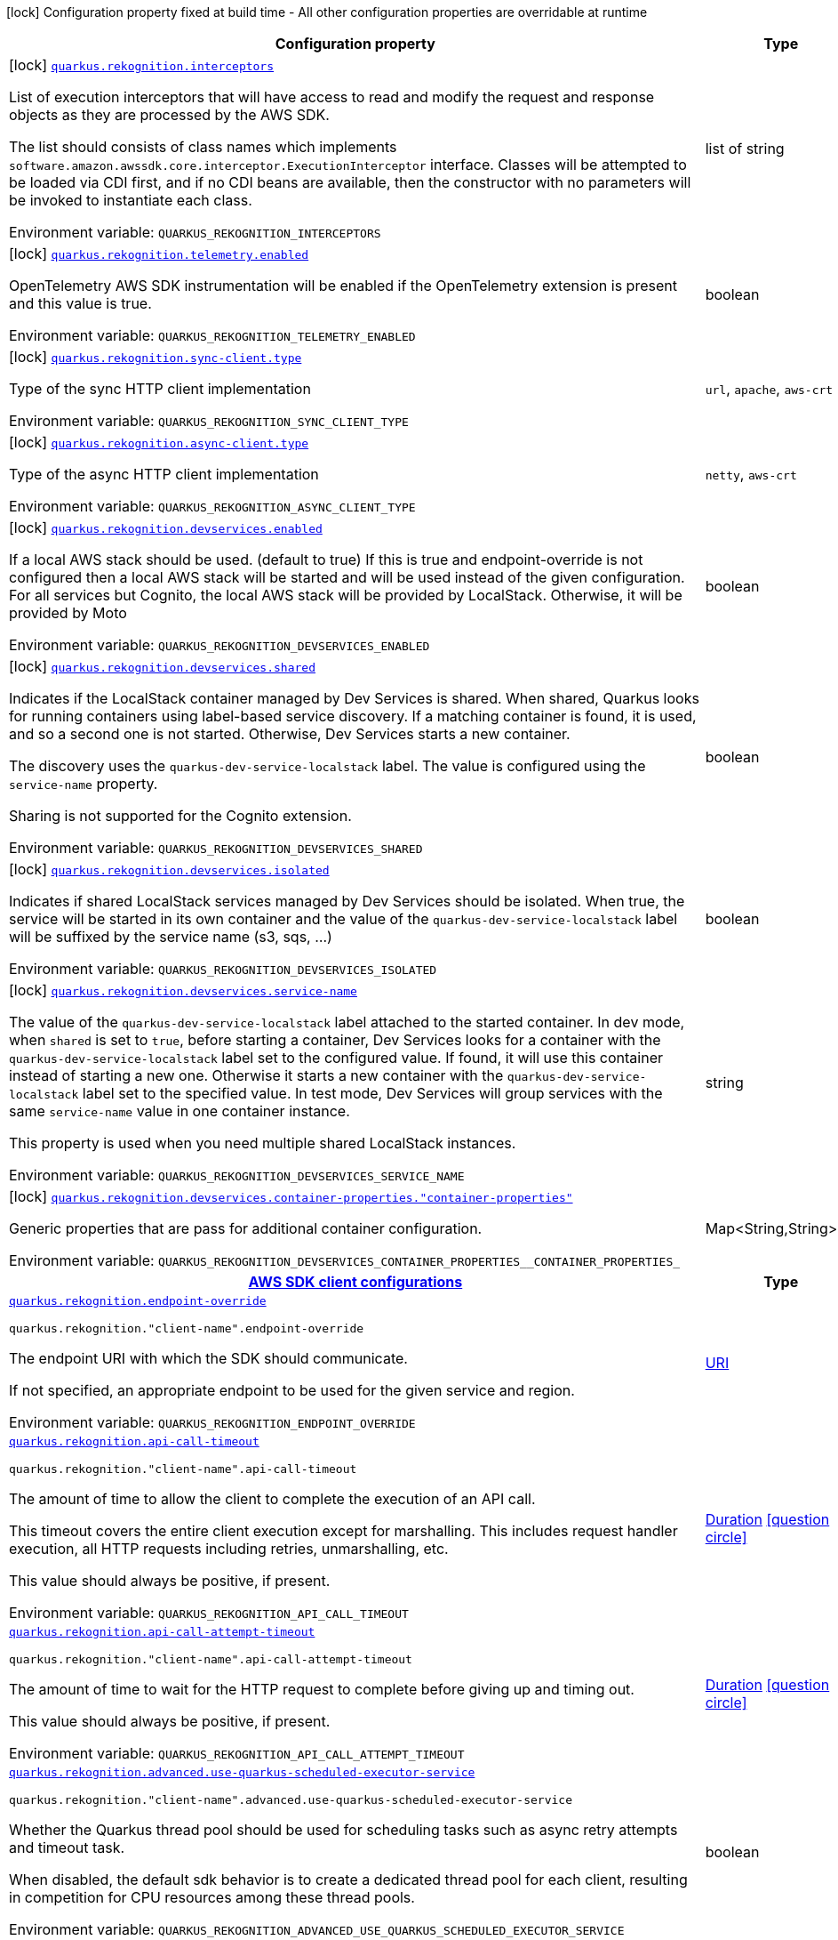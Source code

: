 [.configuration-legend]
icon:lock[title=Fixed at build time] Configuration property fixed at build time - All other configuration properties are overridable at runtime
[.configuration-reference.searchable, cols="80,.^10,.^10"]
|===

h|[.header-title]##Configuration property##
h|Type
h|Default

a|icon:lock[title=Fixed at build time] [[quarkus-amazon-rekognition_quarkus-rekognition-interceptors]] [.property-path]##link:#quarkus-amazon-rekognition_quarkus-rekognition-interceptors[`quarkus.rekognition.interceptors`]##
ifdef::add-copy-button-to-config-props[]
config_property_copy_button:+++quarkus.rekognition.interceptors+++[]
endif::add-copy-button-to-config-props[]


[.description]
--
List of execution interceptors that will have access to read and modify the request and response objects as they are processed by the AWS SDK.

The list should consists of class names which implements `software.amazon.awssdk.core.interceptor.ExecutionInterceptor` interface. Classes will be attempted to be loaded via CDI first, and if no CDI beans are available, then the constructor with no parameters will be invoked to instantiate each class.


ifdef::add-copy-button-to-env-var[]
Environment variable: env_var_with_copy_button:+++QUARKUS_REKOGNITION_INTERCEPTORS+++[]
endif::add-copy-button-to-env-var[]
ifndef::add-copy-button-to-env-var[]
Environment variable: `+++QUARKUS_REKOGNITION_INTERCEPTORS+++`
endif::add-copy-button-to-env-var[]
--
|list of string
|

a|icon:lock[title=Fixed at build time] [[quarkus-amazon-rekognition_quarkus-rekognition-telemetry-enabled]] [.property-path]##link:#quarkus-amazon-rekognition_quarkus-rekognition-telemetry-enabled[`quarkus.rekognition.telemetry.enabled`]##
ifdef::add-copy-button-to-config-props[]
config_property_copy_button:+++quarkus.rekognition.telemetry.enabled+++[]
endif::add-copy-button-to-config-props[]


[.description]
--
OpenTelemetry AWS SDK instrumentation will be enabled if the OpenTelemetry extension is present and this value is true.


ifdef::add-copy-button-to-env-var[]
Environment variable: env_var_with_copy_button:+++QUARKUS_REKOGNITION_TELEMETRY_ENABLED+++[]
endif::add-copy-button-to-env-var[]
ifndef::add-copy-button-to-env-var[]
Environment variable: `+++QUARKUS_REKOGNITION_TELEMETRY_ENABLED+++`
endif::add-copy-button-to-env-var[]
--
|boolean
|`+++false+++`

a|icon:lock[title=Fixed at build time] [[quarkus-amazon-rekognition_quarkus-rekognition-sync-client-type]] [.property-path]##link:#quarkus-amazon-rekognition_quarkus-rekognition-sync-client-type[`quarkus.rekognition.sync-client.type`]##
ifdef::add-copy-button-to-config-props[]
config_property_copy_button:+++quarkus.rekognition.sync-client.type+++[]
endif::add-copy-button-to-config-props[]


[.description]
--
Type of the sync HTTP client implementation


ifdef::add-copy-button-to-env-var[]
Environment variable: env_var_with_copy_button:+++QUARKUS_REKOGNITION_SYNC_CLIENT_TYPE+++[]
endif::add-copy-button-to-env-var[]
ifndef::add-copy-button-to-env-var[]
Environment variable: `+++QUARKUS_REKOGNITION_SYNC_CLIENT_TYPE+++`
endif::add-copy-button-to-env-var[]
--
a|`url`, `apache`, `aws-crt`
|`+++url+++`

a|icon:lock[title=Fixed at build time] [[quarkus-amazon-rekognition_quarkus-rekognition-async-client-type]] [.property-path]##link:#quarkus-amazon-rekognition_quarkus-rekognition-async-client-type[`quarkus.rekognition.async-client.type`]##
ifdef::add-copy-button-to-config-props[]
config_property_copy_button:+++quarkus.rekognition.async-client.type+++[]
endif::add-copy-button-to-config-props[]


[.description]
--
Type of the async HTTP client implementation


ifdef::add-copy-button-to-env-var[]
Environment variable: env_var_with_copy_button:+++QUARKUS_REKOGNITION_ASYNC_CLIENT_TYPE+++[]
endif::add-copy-button-to-env-var[]
ifndef::add-copy-button-to-env-var[]
Environment variable: `+++QUARKUS_REKOGNITION_ASYNC_CLIENT_TYPE+++`
endif::add-copy-button-to-env-var[]
--
a|`netty`, `aws-crt`
|`+++netty+++`

a|icon:lock[title=Fixed at build time] [[quarkus-amazon-rekognition_quarkus-rekognition-devservices-enabled]] [.property-path]##link:#quarkus-amazon-rekognition_quarkus-rekognition-devservices-enabled[`quarkus.rekognition.devservices.enabled`]##
ifdef::add-copy-button-to-config-props[]
config_property_copy_button:+++quarkus.rekognition.devservices.enabled+++[]
endif::add-copy-button-to-config-props[]


[.description]
--
If a local AWS stack should be used. (default to true) If this is true and endpoint-override is not configured then a local AWS stack will be started and will be used instead of the given configuration. For all services but Cognito, the local AWS stack will be provided by LocalStack. Otherwise, it will be provided by Moto


ifdef::add-copy-button-to-env-var[]
Environment variable: env_var_with_copy_button:+++QUARKUS_REKOGNITION_DEVSERVICES_ENABLED+++[]
endif::add-copy-button-to-env-var[]
ifndef::add-copy-button-to-env-var[]
Environment variable: `+++QUARKUS_REKOGNITION_DEVSERVICES_ENABLED+++`
endif::add-copy-button-to-env-var[]
--
|boolean
|

a|icon:lock[title=Fixed at build time] [[quarkus-amazon-rekognition_quarkus-rekognition-devservices-shared]] [.property-path]##link:#quarkus-amazon-rekognition_quarkus-rekognition-devservices-shared[`quarkus.rekognition.devservices.shared`]##
ifdef::add-copy-button-to-config-props[]
config_property_copy_button:+++quarkus.rekognition.devservices.shared+++[]
endif::add-copy-button-to-config-props[]


[.description]
--
Indicates if the LocalStack container managed by Dev Services is shared. When shared, Quarkus looks for running containers using label-based service discovery. If a matching container is found, it is used, and so a second one is not started. Otherwise, Dev Services starts a new container.

The discovery uses the `quarkus-dev-service-localstack` label. The value is configured using the `service-name` property.

Sharing is not supported for the Cognito extension.


ifdef::add-copy-button-to-env-var[]
Environment variable: env_var_with_copy_button:+++QUARKUS_REKOGNITION_DEVSERVICES_SHARED+++[]
endif::add-copy-button-to-env-var[]
ifndef::add-copy-button-to-env-var[]
Environment variable: `+++QUARKUS_REKOGNITION_DEVSERVICES_SHARED+++`
endif::add-copy-button-to-env-var[]
--
|boolean
|`+++false+++`

a|icon:lock[title=Fixed at build time] [[quarkus-amazon-rekognition_quarkus-rekognition-devservices-isolated]] [.property-path]##link:#quarkus-amazon-rekognition_quarkus-rekognition-devservices-isolated[`quarkus.rekognition.devservices.isolated`]##
ifdef::add-copy-button-to-config-props[]
config_property_copy_button:+++quarkus.rekognition.devservices.isolated+++[]
endif::add-copy-button-to-config-props[]


[.description]
--
Indicates if shared LocalStack services managed by Dev Services should be isolated. When true, the service will be started in its own container and the value of the `quarkus-dev-service-localstack` label will be suffixed by the service name (s3, sqs, ...)


ifdef::add-copy-button-to-env-var[]
Environment variable: env_var_with_copy_button:+++QUARKUS_REKOGNITION_DEVSERVICES_ISOLATED+++[]
endif::add-copy-button-to-env-var[]
ifndef::add-copy-button-to-env-var[]
Environment variable: `+++QUARKUS_REKOGNITION_DEVSERVICES_ISOLATED+++`
endif::add-copy-button-to-env-var[]
--
|boolean
|`+++true+++`

a|icon:lock[title=Fixed at build time] [[quarkus-amazon-rekognition_quarkus-rekognition-devservices-service-name]] [.property-path]##link:#quarkus-amazon-rekognition_quarkus-rekognition-devservices-service-name[`quarkus.rekognition.devservices.service-name`]##
ifdef::add-copy-button-to-config-props[]
config_property_copy_button:+++quarkus.rekognition.devservices.service-name+++[]
endif::add-copy-button-to-config-props[]


[.description]
--
The value of the `quarkus-dev-service-localstack` label attached to the started container. In dev mode, when `shared` is set to `true`, before starting a container, Dev Services looks for a container with the `quarkus-dev-service-localstack` label set to the configured value. If found, it will use this container instead of starting a new one. Otherwise it starts a new container with the `quarkus-dev-service-localstack` label set to the specified value. In test mode, Dev Services will group services with the same `service-name` value in one container instance.

This property is used when you need multiple shared LocalStack instances.


ifdef::add-copy-button-to-env-var[]
Environment variable: env_var_with_copy_button:+++QUARKUS_REKOGNITION_DEVSERVICES_SERVICE_NAME+++[]
endif::add-copy-button-to-env-var[]
ifndef::add-copy-button-to-env-var[]
Environment variable: `+++QUARKUS_REKOGNITION_DEVSERVICES_SERVICE_NAME+++`
endif::add-copy-button-to-env-var[]
--
|string
|`+++localstack+++`

a|icon:lock[title=Fixed at build time] [[quarkus-amazon-rekognition_quarkus-rekognition-devservices-container-properties-container-properties]] [.property-path]##link:#quarkus-amazon-rekognition_quarkus-rekognition-devservices-container-properties-container-properties[`quarkus.rekognition.devservices.container-properties."container-properties"`]##
ifdef::add-copy-button-to-config-props[]
config_property_copy_button:+++quarkus.rekognition.devservices.container-properties."container-properties"+++[]
endif::add-copy-button-to-config-props[]


[.description]
--
Generic properties that are pass for additional container configuration.


ifdef::add-copy-button-to-env-var[]
Environment variable: env_var_with_copy_button:+++QUARKUS_REKOGNITION_DEVSERVICES_CONTAINER_PROPERTIES__CONTAINER_PROPERTIES_+++[]
endif::add-copy-button-to-env-var[]
ifndef::add-copy-button-to-env-var[]
Environment variable: `+++QUARKUS_REKOGNITION_DEVSERVICES_CONTAINER_PROPERTIES__CONTAINER_PROPERTIES_+++`
endif::add-copy-button-to-env-var[]
--
|Map<String,String>
|

h|[[quarkus-amazon-rekognition_section_quarkus-rekognition]] [.section-name.section-level0]##link:#quarkus-amazon-rekognition_section_quarkus-rekognition[AWS SDK client configurations]##
h|Type
h|Default

a| [[quarkus-amazon-rekognition_quarkus-rekognition-endpoint-override]] [.property-path]##link:#quarkus-amazon-rekognition_quarkus-rekognition-endpoint-override[`quarkus.rekognition.endpoint-override`]##
ifdef::add-copy-button-to-config-props[]
config_property_copy_button:+++quarkus.rekognition.endpoint-override+++[]
endif::add-copy-button-to-config-props[]


`quarkus.rekognition."client-name".endpoint-override`
ifdef::add-copy-button-to-config-props[]
config_property_copy_button:+++quarkus.rekognition."client-name".endpoint-override+++[]
endif::add-copy-button-to-config-props[]

[.description]
--
The endpoint URI with which the SDK should communicate.

If not specified, an appropriate endpoint to be used for the given service and region.


ifdef::add-copy-button-to-env-var[]
Environment variable: env_var_with_copy_button:+++QUARKUS_REKOGNITION_ENDPOINT_OVERRIDE+++[]
endif::add-copy-button-to-env-var[]
ifndef::add-copy-button-to-env-var[]
Environment variable: `+++QUARKUS_REKOGNITION_ENDPOINT_OVERRIDE+++`
endif::add-copy-button-to-env-var[]
--
|link:https://docs.oracle.com/en/java/javase/17/docs/api/java.base/java/net/URI.html[URI]
|

a| [[quarkus-amazon-rekognition_quarkus-rekognition-api-call-timeout]] [.property-path]##link:#quarkus-amazon-rekognition_quarkus-rekognition-api-call-timeout[`quarkus.rekognition.api-call-timeout`]##
ifdef::add-copy-button-to-config-props[]
config_property_copy_button:+++quarkus.rekognition.api-call-timeout+++[]
endif::add-copy-button-to-config-props[]


`quarkus.rekognition."client-name".api-call-timeout`
ifdef::add-copy-button-to-config-props[]
config_property_copy_button:+++quarkus.rekognition."client-name".api-call-timeout+++[]
endif::add-copy-button-to-config-props[]

[.description]
--
The amount of time to allow the client to complete the execution of an API call.

This timeout covers the entire client execution except for marshalling. This includes request handler execution, all HTTP requests including retries, unmarshalling, etc.

This value should always be positive, if present.


ifdef::add-copy-button-to-env-var[]
Environment variable: env_var_with_copy_button:+++QUARKUS_REKOGNITION_API_CALL_TIMEOUT+++[]
endif::add-copy-button-to-env-var[]
ifndef::add-copy-button-to-env-var[]
Environment variable: `+++QUARKUS_REKOGNITION_API_CALL_TIMEOUT+++`
endif::add-copy-button-to-env-var[]
--
|link:https://docs.oracle.com/en/java/javase/17/docs/api/java.base/java/time/Duration.html[Duration] link:#duration-note-anchor-quarkus-amazon-rekognition_quarkus-rekognition[icon:question-circle[title=More information about the Duration format]]
|

a| [[quarkus-amazon-rekognition_quarkus-rekognition-api-call-attempt-timeout]] [.property-path]##link:#quarkus-amazon-rekognition_quarkus-rekognition-api-call-attempt-timeout[`quarkus.rekognition.api-call-attempt-timeout`]##
ifdef::add-copy-button-to-config-props[]
config_property_copy_button:+++quarkus.rekognition.api-call-attempt-timeout+++[]
endif::add-copy-button-to-config-props[]


`quarkus.rekognition."client-name".api-call-attempt-timeout`
ifdef::add-copy-button-to-config-props[]
config_property_copy_button:+++quarkus.rekognition."client-name".api-call-attempt-timeout+++[]
endif::add-copy-button-to-config-props[]

[.description]
--
The amount of time to wait for the HTTP request to complete before giving up and timing out.

This value should always be positive, if present.


ifdef::add-copy-button-to-env-var[]
Environment variable: env_var_with_copy_button:+++QUARKUS_REKOGNITION_API_CALL_ATTEMPT_TIMEOUT+++[]
endif::add-copy-button-to-env-var[]
ifndef::add-copy-button-to-env-var[]
Environment variable: `+++QUARKUS_REKOGNITION_API_CALL_ATTEMPT_TIMEOUT+++`
endif::add-copy-button-to-env-var[]
--
|link:https://docs.oracle.com/en/java/javase/17/docs/api/java.base/java/time/Duration.html[Duration] link:#duration-note-anchor-quarkus-amazon-rekognition_quarkus-rekognition[icon:question-circle[title=More information about the Duration format]]
|

a| [[quarkus-amazon-rekognition_quarkus-rekognition-advanced-use-quarkus-scheduled-executor-service]] [.property-path]##link:#quarkus-amazon-rekognition_quarkus-rekognition-advanced-use-quarkus-scheduled-executor-service[`quarkus.rekognition.advanced.use-quarkus-scheduled-executor-service`]##
ifdef::add-copy-button-to-config-props[]
config_property_copy_button:+++quarkus.rekognition.advanced.use-quarkus-scheduled-executor-service+++[]
endif::add-copy-button-to-config-props[]


`quarkus.rekognition."client-name".advanced.use-quarkus-scheduled-executor-service`
ifdef::add-copy-button-to-config-props[]
config_property_copy_button:+++quarkus.rekognition."client-name".advanced.use-quarkus-scheduled-executor-service+++[]
endif::add-copy-button-to-config-props[]

[.description]
--
Whether the Quarkus thread pool should be used for scheduling tasks such as async retry attempts and timeout task.

When disabled, the default sdk behavior is to create a dedicated thread pool for each client, resulting in competition for CPU resources among these thread pools.


ifdef::add-copy-button-to-env-var[]
Environment variable: env_var_with_copy_button:+++QUARKUS_REKOGNITION_ADVANCED_USE_QUARKUS_SCHEDULED_EXECUTOR_SERVICE+++[]
endif::add-copy-button-to-env-var[]
ifndef::add-copy-button-to-env-var[]
Environment variable: `+++QUARKUS_REKOGNITION_ADVANCED_USE_QUARKUS_SCHEDULED_EXECUTOR_SERVICE+++`
endif::add-copy-button-to-env-var[]
--
|boolean
|`+++true+++`


h|[[quarkus-amazon-rekognition_section_quarkus-rekognition-aws]] [.section-name.section-level0]##link:#quarkus-amazon-rekognition_section_quarkus-rekognition-aws[AWS services configurations]##
h|Type
h|Default

a| [[quarkus-amazon-rekognition_quarkus-rekognition-aws-region]] [.property-path]##link:#quarkus-amazon-rekognition_quarkus-rekognition-aws-region[`quarkus.rekognition.aws.region`]##
ifdef::add-copy-button-to-config-props[]
config_property_copy_button:+++quarkus.rekognition.aws.region+++[]
endif::add-copy-button-to-config-props[]


`quarkus.rekognition."client-name".aws.region`
ifdef::add-copy-button-to-config-props[]
config_property_copy_button:+++quarkus.rekognition."client-name".aws.region+++[]
endif::add-copy-button-to-config-props[]

[.description]
--
An Amazon Web Services region that hosts the given service.

It overrides region provider chain with static value of
region with which the service client should communicate.

If not set, region is retrieved via the default providers chain in the following order:

* `aws.region` system property
* `region` property from the profile file
* Instance profile file

See `software.amazon.awssdk.regions.Region` for available regions.


ifdef::add-copy-button-to-env-var[]
Environment variable: env_var_with_copy_button:+++QUARKUS_REKOGNITION_AWS_REGION+++[]
endif::add-copy-button-to-env-var[]
ifndef::add-copy-button-to-env-var[]
Environment variable: `+++QUARKUS_REKOGNITION_AWS_REGION+++`
endif::add-copy-button-to-env-var[]
--
|Region
|

a| [[quarkus-amazon-rekognition_quarkus-rekognition-aws-credentials-type]] [.property-path]##link:#quarkus-amazon-rekognition_quarkus-rekognition-aws-credentials-type[`quarkus.rekognition.aws.credentials.type`]##
ifdef::add-copy-button-to-config-props[]
config_property_copy_button:+++quarkus.rekognition.aws.credentials.type+++[]
endif::add-copy-button-to-config-props[]


`quarkus.rekognition."client-name".aws.credentials.type`
ifdef::add-copy-button-to-config-props[]
config_property_copy_button:+++quarkus.rekognition."client-name".aws.credentials.type+++[]
endif::add-copy-button-to-config-props[]

[.description]
--
Configure the credentials provider that should be used to authenticate with AWS.

Available values:

* `default` - the provider will attempt to identify the credentials automatically using the following checks:
** Java System Properties - `aws.accessKeyId` and `aws.secretAccessKey`
** Environment Variables - `AWS_ACCESS_KEY_ID` and `AWS_SECRET_ACCESS_KEY`
** Credential profiles file at the default location (`~/.aws/credentials`) shared by all AWS SDKs and the AWS CLI
** Credentials delivered through the Amazon EC2 container service if `AWS_CONTAINER_CREDENTIALS_RELATIVE_URI` environment variable is set and security manager has permission to access the variable.
** Instance profile credentials delivered through the Amazon EC2 metadata service
* `static` - the provider that uses the access key and secret access key specified in the `static-provider` section of the config.
* `system-property` - it loads credentials from the `aws.accessKeyId`, `aws.secretAccessKey` and `aws.sessionToken` system properties.
* `env-variable` - it loads credentials from the `AWS_ACCESS_KEY_ID`, `AWS_SECRET_ACCESS_KEY` and `AWS_SESSION_TOKEN` environment variables.
* `profile` - credentials are based on AWS configuration profiles. This loads credentials from
              a http://docs.aws.amazon.com/cli/latest/userguide/cli-chap-getting-started.html[profile file],
              allowing you to share multiple sets of AWS security credentials between different tools like the AWS SDK for Java and the AWS CLI.
* `container` - It loads credentials from a local metadata service. Containers currently supported by the AWS SDK are
                **Amazon Elastic Container Service (ECS)** and **AWS Greengrass**
* `instance-profile` - It loads credentials from the Amazon EC2 Instance Metadata Service.
* `process` - Credentials are loaded from an external process. This is used to support the credential_process setting in the profile
              credentials file. See https://docs.aws.amazon.com/cli/latest/topic/config-vars.html#sourcing-credentials-from-external-processes[Sourcing Credentials From External Processes]
              for more information.
* `custom` - Credentials are loaded from a registered bean of type `AwsCredentialsProvider` matching the specified name.
* `anonymous` - It always returns anonymous AWS credentials. Anonymous AWS credentials result in un-authenticated requests and will
                fail unless the resource or API's policy has been configured to specifically allow anonymous access.


ifdef::add-copy-button-to-env-var[]
Environment variable: env_var_with_copy_button:+++QUARKUS_REKOGNITION_AWS_CREDENTIALS_TYPE+++[]
endif::add-copy-button-to-env-var[]
ifndef::add-copy-button-to-env-var[]
Environment variable: `+++QUARKUS_REKOGNITION_AWS_CREDENTIALS_TYPE+++`
endif::add-copy-button-to-env-var[]
--
a|`default`, `static`, `system-property`, `env-variable`, `profile`, `container`, `instance-profile`, `process`, `custom`, `anonymous`
|`+++default+++`

h|[[quarkus-amazon-rekognition_section_quarkus-rekognition-aws-credentials-default-provider]] [.section-name.section-level1]##link:#quarkus-amazon-rekognition_section_quarkus-rekognition-aws-credentials-default-provider[Default credentials provider configuration]##
h|Type
h|Default

a| [[quarkus-amazon-rekognition_quarkus-rekognition-aws-credentials-default-provider-async-credential-update-enabled]] [.property-path]##link:#quarkus-amazon-rekognition_quarkus-rekognition-aws-credentials-default-provider-async-credential-update-enabled[`quarkus.rekognition.aws.credentials.default-provider.async-credential-update-enabled`]##
ifdef::add-copy-button-to-config-props[]
config_property_copy_button:+++quarkus.rekognition.aws.credentials.default-provider.async-credential-update-enabled+++[]
endif::add-copy-button-to-config-props[]


`quarkus.rekognition."client-name".aws.credentials.default-provider.async-credential-update-enabled`
ifdef::add-copy-button-to-config-props[]
config_property_copy_button:+++quarkus.rekognition."client-name".aws.credentials.default-provider.async-credential-update-enabled+++[]
endif::add-copy-button-to-config-props[]

[.description]
--
Whether this provider should fetch credentials asynchronously in the background.

If this is `true`, threads are less likely to block, but additional resources are used to maintain the provider.


ifdef::add-copy-button-to-env-var[]
Environment variable: env_var_with_copy_button:+++QUARKUS_REKOGNITION_AWS_CREDENTIALS_DEFAULT_PROVIDER_ASYNC_CREDENTIAL_UPDATE_ENABLED+++[]
endif::add-copy-button-to-env-var[]
ifndef::add-copy-button-to-env-var[]
Environment variable: `+++QUARKUS_REKOGNITION_AWS_CREDENTIALS_DEFAULT_PROVIDER_ASYNC_CREDENTIAL_UPDATE_ENABLED+++`
endif::add-copy-button-to-env-var[]
--
|boolean
|`+++false+++`

a| [[quarkus-amazon-rekognition_quarkus-rekognition-aws-credentials-default-provider-reuse-last-provider-enabled]] [.property-path]##link:#quarkus-amazon-rekognition_quarkus-rekognition-aws-credentials-default-provider-reuse-last-provider-enabled[`quarkus.rekognition.aws.credentials.default-provider.reuse-last-provider-enabled`]##
ifdef::add-copy-button-to-config-props[]
config_property_copy_button:+++quarkus.rekognition.aws.credentials.default-provider.reuse-last-provider-enabled+++[]
endif::add-copy-button-to-config-props[]


`quarkus.rekognition."client-name".aws.credentials.default-provider.reuse-last-provider-enabled`
ifdef::add-copy-button-to-config-props[]
config_property_copy_button:+++quarkus.rekognition."client-name".aws.credentials.default-provider.reuse-last-provider-enabled+++[]
endif::add-copy-button-to-config-props[]

[.description]
--
Whether the provider should reuse the last successful credentials provider in the chain.

Reusing the last successful credentials provider will typically return credentials faster than searching through the chain.


ifdef::add-copy-button-to-env-var[]
Environment variable: env_var_with_copy_button:+++QUARKUS_REKOGNITION_AWS_CREDENTIALS_DEFAULT_PROVIDER_REUSE_LAST_PROVIDER_ENABLED+++[]
endif::add-copy-button-to-env-var[]
ifndef::add-copy-button-to-env-var[]
Environment variable: `+++QUARKUS_REKOGNITION_AWS_CREDENTIALS_DEFAULT_PROVIDER_REUSE_LAST_PROVIDER_ENABLED+++`
endif::add-copy-button-to-env-var[]
--
|boolean
|`+++true+++`


h|[[quarkus-amazon-rekognition_section_quarkus-rekognition-aws-credentials-static-provider]] [.section-name.section-level1]##link:#quarkus-amazon-rekognition_section_quarkus-rekognition-aws-credentials-static-provider[Static credentials provider configuration]##
h|Type
h|Default

a| [[quarkus-amazon-rekognition_quarkus-rekognition-aws-credentials-static-provider-access-key-id]] [.property-path]##link:#quarkus-amazon-rekognition_quarkus-rekognition-aws-credentials-static-provider-access-key-id[`quarkus.rekognition.aws.credentials.static-provider.access-key-id`]##
ifdef::add-copy-button-to-config-props[]
config_property_copy_button:+++quarkus.rekognition.aws.credentials.static-provider.access-key-id+++[]
endif::add-copy-button-to-config-props[]


`quarkus.rekognition."client-name".aws.credentials.static-provider.access-key-id`
ifdef::add-copy-button-to-config-props[]
config_property_copy_button:+++quarkus.rekognition."client-name".aws.credentials.static-provider.access-key-id+++[]
endif::add-copy-button-to-config-props[]

[.description]
--
AWS Access key id


ifdef::add-copy-button-to-env-var[]
Environment variable: env_var_with_copy_button:+++QUARKUS_REKOGNITION_AWS_CREDENTIALS_STATIC_PROVIDER_ACCESS_KEY_ID+++[]
endif::add-copy-button-to-env-var[]
ifndef::add-copy-button-to-env-var[]
Environment variable: `+++QUARKUS_REKOGNITION_AWS_CREDENTIALS_STATIC_PROVIDER_ACCESS_KEY_ID+++`
endif::add-copy-button-to-env-var[]
--
|string
|

a| [[quarkus-amazon-rekognition_quarkus-rekognition-aws-credentials-static-provider-secret-access-key]] [.property-path]##link:#quarkus-amazon-rekognition_quarkus-rekognition-aws-credentials-static-provider-secret-access-key[`quarkus.rekognition.aws.credentials.static-provider.secret-access-key`]##
ifdef::add-copy-button-to-config-props[]
config_property_copy_button:+++quarkus.rekognition.aws.credentials.static-provider.secret-access-key+++[]
endif::add-copy-button-to-config-props[]


`quarkus.rekognition."client-name".aws.credentials.static-provider.secret-access-key`
ifdef::add-copy-button-to-config-props[]
config_property_copy_button:+++quarkus.rekognition."client-name".aws.credentials.static-provider.secret-access-key+++[]
endif::add-copy-button-to-config-props[]

[.description]
--
AWS Secret access key


ifdef::add-copy-button-to-env-var[]
Environment variable: env_var_with_copy_button:+++QUARKUS_REKOGNITION_AWS_CREDENTIALS_STATIC_PROVIDER_SECRET_ACCESS_KEY+++[]
endif::add-copy-button-to-env-var[]
ifndef::add-copy-button-to-env-var[]
Environment variable: `+++QUARKUS_REKOGNITION_AWS_CREDENTIALS_STATIC_PROVIDER_SECRET_ACCESS_KEY+++`
endif::add-copy-button-to-env-var[]
--
|string
|

a| [[quarkus-amazon-rekognition_quarkus-rekognition-aws-credentials-static-provider-session-token]] [.property-path]##link:#quarkus-amazon-rekognition_quarkus-rekognition-aws-credentials-static-provider-session-token[`quarkus.rekognition.aws.credentials.static-provider.session-token`]##
ifdef::add-copy-button-to-config-props[]
config_property_copy_button:+++quarkus.rekognition.aws.credentials.static-provider.session-token+++[]
endif::add-copy-button-to-config-props[]


`quarkus.rekognition."client-name".aws.credentials.static-provider.session-token`
ifdef::add-copy-button-to-config-props[]
config_property_copy_button:+++quarkus.rekognition."client-name".aws.credentials.static-provider.session-token+++[]
endif::add-copy-button-to-config-props[]

[.description]
--
AWS Session token


ifdef::add-copy-button-to-env-var[]
Environment variable: env_var_with_copy_button:+++QUARKUS_REKOGNITION_AWS_CREDENTIALS_STATIC_PROVIDER_SESSION_TOKEN+++[]
endif::add-copy-button-to-env-var[]
ifndef::add-copy-button-to-env-var[]
Environment variable: `+++QUARKUS_REKOGNITION_AWS_CREDENTIALS_STATIC_PROVIDER_SESSION_TOKEN+++`
endif::add-copy-button-to-env-var[]
--
|string
|


h|[[quarkus-amazon-rekognition_section_quarkus-rekognition-aws-credentials-profile-provider]] [.section-name.section-level1]##link:#quarkus-amazon-rekognition_section_quarkus-rekognition-aws-credentials-profile-provider[AWS Profile credentials provider configuration]##
h|Type
h|Default

a| [[quarkus-amazon-rekognition_quarkus-rekognition-aws-credentials-profile-provider-profile-name]] [.property-path]##link:#quarkus-amazon-rekognition_quarkus-rekognition-aws-credentials-profile-provider-profile-name[`quarkus.rekognition.aws.credentials.profile-provider.profile-name`]##
ifdef::add-copy-button-to-config-props[]
config_property_copy_button:+++quarkus.rekognition.aws.credentials.profile-provider.profile-name+++[]
endif::add-copy-button-to-config-props[]


`quarkus.rekognition."client-name".aws.credentials.profile-provider.profile-name`
ifdef::add-copy-button-to-config-props[]
config_property_copy_button:+++quarkus.rekognition."client-name".aws.credentials.profile-provider.profile-name+++[]
endif::add-copy-button-to-config-props[]

[.description]
--
The name of the profile that should be used by this credentials provider.

If not specified, the value in `AWS_PROFILE` environment variable or `aws.profile` system property is used and defaults to `default` name.


ifdef::add-copy-button-to-env-var[]
Environment variable: env_var_with_copy_button:+++QUARKUS_REKOGNITION_AWS_CREDENTIALS_PROFILE_PROVIDER_PROFILE_NAME+++[]
endif::add-copy-button-to-env-var[]
ifndef::add-copy-button-to-env-var[]
Environment variable: `+++QUARKUS_REKOGNITION_AWS_CREDENTIALS_PROFILE_PROVIDER_PROFILE_NAME+++`
endif::add-copy-button-to-env-var[]
--
|string
|


h|[[quarkus-amazon-rekognition_section_quarkus-rekognition-aws-credentials-process-provider]] [.section-name.section-level1]##link:#quarkus-amazon-rekognition_section_quarkus-rekognition-aws-credentials-process-provider[Process credentials provider configuration]##
h|Type
h|Default

a| [[quarkus-amazon-rekognition_quarkus-rekognition-aws-credentials-process-provider-async-credential-update-enabled]] [.property-path]##link:#quarkus-amazon-rekognition_quarkus-rekognition-aws-credentials-process-provider-async-credential-update-enabled[`quarkus.rekognition.aws.credentials.process-provider.async-credential-update-enabled`]##
ifdef::add-copy-button-to-config-props[]
config_property_copy_button:+++quarkus.rekognition.aws.credentials.process-provider.async-credential-update-enabled+++[]
endif::add-copy-button-to-config-props[]


`quarkus.rekognition."client-name".aws.credentials.process-provider.async-credential-update-enabled`
ifdef::add-copy-button-to-config-props[]
config_property_copy_button:+++quarkus.rekognition."client-name".aws.credentials.process-provider.async-credential-update-enabled+++[]
endif::add-copy-button-to-config-props[]

[.description]
--
Whether the provider should fetch credentials asynchronously in the background.

If this is true, threads are less likely to block when credentials are loaded, but additional resources are used to maintain the provider.


ifdef::add-copy-button-to-env-var[]
Environment variable: env_var_with_copy_button:+++QUARKUS_REKOGNITION_AWS_CREDENTIALS_PROCESS_PROVIDER_ASYNC_CREDENTIAL_UPDATE_ENABLED+++[]
endif::add-copy-button-to-env-var[]
ifndef::add-copy-button-to-env-var[]
Environment variable: `+++QUARKUS_REKOGNITION_AWS_CREDENTIALS_PROCESS_PROVIDER_ASYNC_CREDENTIAL_UPDATE_ENABLED+++`
endif::add-copy-button-to-env-var[]
--
|boolean
|`+++false+++`

a| [[quarkus-amazon-rekognition_quarkus-rekognition-aws-credentials-process-provider-credential-refresh-threshold]] [.property-path]##link:#quarkus-amazon-rekognition_quarkus-rekognition-aws-credentials-process-provider-credential-refresh-threshold[`quarkus.rekognition.aws.credentials.process-provider.credential-refresh-threshold`]##
ifdef::add-copy-button-to-config-props[]
config_property_copy_button:+++quarkus.rekognition.aws.credentials.process-provider.credential-refresh-threshold+++[]
endif::add-copy-button-to-config-props[]


`quarkus.rekognition."client-name".aws.credentials.process-provider.credential-refresh-threshold`
ifdef::add-copy-button-to-config-props[]
config_property_copy_button:+++quarkus.rekognition."client-name".aws.credentials.process-provider.credential-refresh-threshold+++[]
endif::add-copy-button-to-config-props[]

[.description]
--
The amount of time between when the credentials expire and when the credentials should start to be refreshed.

This allows the credentials to be refreshed ++*++before++*++ they are reported to expire.


ifdef::add-copy-button-to-env-var[]
Environment variable: env_var_with_copy_button:+++QUARKUS_REKOGNITION_AWS_CREDENTIALS_PROCESS_PROVIDER_CREDENTIAL_REFRESH_THRESHOLD+++[]
endif::add-copy-button-to-env-var[]
ifndef::add-copy-button-to-env-var[]
Environment variable: `+++QUARKUS_REKOGNITION_AWS_CREDENTIALS_PROCESS_PROVIDER_CREDENTIAL_REFRESH_THRESHOLD+++`
endif::add-copy-button-to-env-var[]
--
|link:https://docs.oracle.com/en/java/javase/17/docs/api/java.base/java/time/Duration.html[Duration] link:#duration-note-anchor-quarkus-amazon-rekognition_quarkus-rekognition[icon:question-circle[title=More information about the Duration format]]
|`+++15S+++`

a| [[quarkus-amazon-rekognition_quarkus-rekognition-aws-credentials-process-provider-process-output-limit]] [.property-path]##link:#quarkus-amazon-rekognition_quarkus-rekognition-aws-credentials-process-provider-process-output-limit[`quarkus.rekognition.aws.credentials.process-provider.process-output-limit`]##
ifdef::add-copy-button-to-config-props[]
config_property_copy_button:+++quarkus.rekognition.aws.credentials.process-provider.process-output-limit+++[]
endif::add-copy-button-to-config-props[]


`quarkus.rekognition."client-name".aws.credentials.process-provider.process-output-limit`
ifdef::add-copy-button-to-config-props[]
config_property_copy_button:+++quarkus.rekognition."client-name".aws.credentials.process-provider.process-output-limit+++[]
endif::add-copy-button-to-config-props[]

[.description]
--
The maximum size of the output that can be returned by the external process before an exception is raised.


ifdef::add-copy-button-to-env-var[]
Environment variable: env_var_with_copy_button:+++QUARKUS_REKOGNITION_AWS_CREDENTIALS_PROCESS_PROVIDER_PROCESS_OUTPUT_LIMIT+++[]
endif::add-copy-button-to-env-var[]
ifndef::add-copy-button-to-env-var[]
Environment variable: `+++QUARKUS_REKOGNITION_AWS_CREDENTIALS_PROCESS_PROVIDER_PROCESS_OUTPUT_LIMIT+++`
endif::add-copy-button-to-env-var[]
--
|MemorySize link:#memory-size-note-anchor-quarkus-amazon-rekognition_quarkus-rekognition[icon:question-circle[title=More information about the MemorySize format]]
|`+++1024+++`

a| [[quarkus-amazon-rekognition_quarkus-rekognition-aws-credentials-process-provider-command]] [.property-path]##link:#quarkus-amazon-rekognition_quarkus-rekognition-aws-credentials-process-provider-command[`quarkus.rekognition.aws.credentials.process-provider.command`]##
ifdef::add-copy-button-to-config-props[]
config_property_copy_button:+++quarkus.rekognition.aws.credentials.process-provider.command+++[]
endif::add-copy-button-to-config-props[]


`quarkus.rekognition."client-name".aws.credentials.process-provider.command`
ifdef::add-copy-button-to-config-props[]
config_property_copy_button:+++quarkus.rekognition."client-name".aws.credentials.process-provider.command+++[]
endif::add-copy-button-to-config-props[]

[.description]
--
The command that should be executed to retrieve credentials. Command and parameters are seperated list entries.


ifdef::add-copy-button-to-env-var[]
Environment variable: env_var_with_copy_button:+++QUARKUS_REKOGNITION_AWS_CREDENTIALS_PROCESS_PROVIDER_COMMAND+++[]
endif::add-copy-button-to-env-var[]
ifndef::add-copy-button-to-env-var[]
Environment variable: `+++QUARKUS_REKOGNITION_AWS_CREDENTIALS_PROCESS_PROVIDER_COMMAND+++`
endif::add-copy-button-to-env-var[]
--
|list of string
|


h|[[quarkus-amazon-rekognition_section_quarkus-rekognition-aws-credentials-custom-provider]] [.section-name.section-level1]##link:#quarkus-amazon-rekognition_section_quarkus-rekognition-aws-credentials-custom-provider[Custom credentials provider configuration]##
h|Type
h|Default

a| [[quarkus-amazon-rekognition_quarkus-rekognition-aws-credentials-custom-provider-name]] [.property-path]##link:#quarkus-amazon-rekognition_quarkus-rekognition-aws-credentials-custom-provider-name[`quarkus.rekognition.aws.credentials.custom-provider.name`]##
ifdef::add-copy-button-to-config-props[]
config_property_copy_button:+++quarkus.rekognition.aws.credentials.custom-provider.name+++[]
endif::add-copy-button-to-config-props[]


`quarkus.rekognition."client-name".aws.credentials.custom-provider.name`
ifdef::add-copy-button-to-config-props[]
config_property_copy_button:+++quarkus.rekognition."client-name".aws.credentials.custom-provider.name+++[]
endif::add-copy-button-to-config-props[]

[.description]
--
The name of custom AwsCredentialsProvider bean.


ifdef::add-copy-button-to-env-var[]
Environment variable: env_var_with_copy_button:+++QUARKUS_REKOGNITION_AWS_CREDENTIALS_CUSTOM_PROVIDER_NAME+++[]
endif::add-copy-button-to-env-var[]
ifndef::add-copy-button-to-env-var[]
Environment variable: `+++QUARKUS_REKOGNITION_AWS_CREDENTIALS_CUSTOM_PROVIDER_NAME+++`
endif::add-copy-button-to-env-var[]
--
|string
|



h|[[quarkus-amazon-rekognition_section_quarkus-rekognition-sync-client]] [.section-name.section-level0]##link:#quarkus-amazon-rekognition_section_quarkus-rekognition-sync-client[Sync HTTP transport configurations]##
h|Type
h|Default

a| [[quarkus-amazon-rekognition_quarkus-rekognition-sync-client-connection-timeout]] [.property-path]##link:#quarkus-amazon-rekognition_quarkus-rekognition-sync-client-connection-timeout[`quarkus.rekognition.sync-client.connection-timeout`]##
ifdef::add-copy-button-to-config-props[]
config_property_copy_button:+++quarkus.rekognition.sync-client.connection-timeout+++[]
endif::add-copy-button-to-config-props[]


[.description]
--
The maximum amount of time to establish a connection before timing out.


ifdef::add-copy-button-to-env-var[]
Environment variable: env_var_with_copy_button:+++QUARKUS_REKOGNITION_SYNC_CLIENT_CONNECTION_TIMEOUT+++[]
endif::add-copy-button-to-env-var[]
ifndef::add-copy-button-to-env-var[]
Environment variable: `+++QUARKUS_REKOGNITION_SYNC_CLIENT_CONNECTION_TIMEOUT+++`
endif::add-copy-button-to-env-var[]
--
|link:https://docs.oracle.com/en/java/javase/17/docs/api/java.base/java/time/Duration.html[Duration] link:#duration-note-anchor-quarkus-amazon-rekognition_quarkus-rekognition[icon:question-circle[title=More information about the Duration format]]
|`+++2S+++`

a| [[quarkus-amazon-rekognition_quarkus-rekognition-sync-client-socket-timeout]] [.property-path]##link:#quarkus-amazon-rekognition_quarkus-rekognition-sync-client-socket-timeout[`quarkus.rekognition.sync-client.socket-timeout`]##
ifdef::add-copy-button-to-config-props[]
config_property_copy_button:+++quarkus.rekognition.sync-client.socket-timeout+++[]
endif::add-copy-button-to-config-props[]


[.description]
--
The amount of time to wait for data to be transferred over an established, open connection before the connection is timed out.


ifdef::add-copy-button-to-env-var[]
Environment variable: env_var_with_copy_button:+++QUARKUS_REKOGNITION_SYNC_CLIENT_SOCKET_TIMEOUT+++[]
endif::add-copy-button-to-env-var[]
ifndef::add-copy-button-to-env-var[]
Environment variable: `+++QUARKUS_REKOGNITION_SYNC_CLIENT_SOCKET_TIMEOUT+++`
endif::add-copy-button-to-env-var[]
--
|link:https://docs.oracle.com/en/java/javase/17/docs/api/java.base/java/time/Duration.html[Duration] link:#duration-note-anchor-quarkus-amazon-rekognition_quarkus-rekognition[icon:question-circle[title=More information about the Duration format]]
|`+++30S+++`

a| [[quarkus-amazon-rekognition_quarkus-rekognition-sync-client-tls-key-managers-provider-type]] [.property-path]##link:#quarkus-amazon-rekognition_quarkus-rekognition-sync-client-tls-key-managers-provider-type[`quarkus.rekognition.sync-client.tls-key-managers-provider.type`]##
ifdef::add-copy-button-to-config-props[]
config_property_copy_button:+++quarkus.rekognition.sync-client.tls-key-managers-provider.type+++[]
endif::add-copy-button-to-config-props[]


[.description]
--
TLS key managers provider type.

Available providers:

* `none` - Use this provider if you don't want the client to present any certificates to the remote TLS host.
* `system-property` - Provider checks the standard `javax.net.ssl.keyStore`, `javax.net.ssl.keyStorePassword`, and
                      `javax.net.ssl.keyStoreType` properties defined by the
                       https://docs.oracle.com/javase/8/docs/technotes/guides/security/jsse/JSSERefGuide.html[JSSE].
* `file-store` - Provider that loads the key store from a file.


ifdef::add-copy-button-to-env-var[]
Environment variable: env_var_with_copy_button:+++QUARKUS_REKOGNITION_SYNC_CLIENT_TLS_KEY_MANAGERS_PROVIDER_TYPE+++[]
endif::add-copy-button-to-env-var[]
ifndef::add-copy-button-to-env-var[]
Environment variable: `+++QUARKUS_REKOGNITION_SYNC_CLIENT_TLS_KEY_MANAGERS_PROVIDER_TYPE+++`
endif::add-copy-button-to-env-var[]
--
a|`none`, `system-property`, `file-store`
|`+++system-property+++`

a| [[quarkus-amazon-rekognition_quarkus-rekognition-sync-client-tls-key-managers-provider-file-store-path]] [.property-path]##link:#quarkus-amazon-rekognition_quarkus-rekognition-sync-client-tls-key-managers-provider-file-store-path[`quarkus.rekognition.sync-client.tls-key-managers-provider.file-store.path`]##
ifdef::add-copy-button-to-config-props[]
config_property_copy_button:+++quarkus.rekognition.sync-client.tls-key-managers-provider.file-store.path+++[]
endif::add-copy-button-to-config-props[]


[.description]
--
Path to the key store.


ifdef::add-copy-button-to-env-var[]
Environment variable: env_var_with_copy_button:+++QUARKUS_REKOGNITION_SYNC_CLIENT_TLS_KEY_MANAGERS_PROVIDER_FILE_STORE_PATH+++[]
endif::add-copy-button-to-env-var[]
ifndef::add-copy-button-to-env-var[]
Environment variable: `+++QUARKUS_REKOGNITION_SYNC_CLIENT_TLS_KEY_MANAGERS_PROVIDER_FILE_STORE_PATH+++`
endif::add-copy-button-to-env-var[]
--
|path
|

a| [[quarkus-amazon-rekognition_quarkus-rekognition-sync-client-tls-key-managers-provider-file-store-type]] [.property-path]##link:#quarkus-amazon-rekognition_quarkus-rekognition-sync-client-tls-key-managers-provider-file-store-type[`quarkus.rekognition.sync-client.tls-key-managers-provider.file-store.type`]##
ifdef::add-copy-button-to-config-props[]
config_property_copy_button:+++quarkus.rekognition.sync-client.tls-key-managers-provider.file-store.type+++[]
endif::add-copy-button-to-config-props[]


[.description]
--
Key store type.

See the KeyStore section in the https://docs.oracle.com/javase/8/docs/technotes/guides/security/StandardNames.html++#++KeyStore++[++Java Cryptography Architecture Standard Algorithm Name Documentation++]++ for information about standard keystore types.


ifdef::add-copy-button-to-env-var[]
Environment variable: env_var_with_copy_button:+++QUARKUS_REKOGNITION_SYNC_CLIENT_TLS_KEY_MANAGERS_PROVIDER_FILE_STORE_TYPE+++[]
endif::add-copy-button-to-env-var[]
ifndef::add-copy-button-to-env-var[]
Environment variable: `+++QUARKUS_REKOGNITION_SYNC_CLIENT_TLS_KEY_MANAGERS_PROVIDER_FILE_STORE_TYPE+++`
endif::add-copy-button-to-env-var[]
--
|string
|

a| [[quarkus-amazon-rekognition_quarkus-rekognition-sync-client-tls-key-managers-provider-file-store-password]] [.property-path]##link:#quarkus-amazon-rekognition_quarkus-rekognition-sync-client-tls-key-managers-provider-file-store-password[`quarkus.rekognition.sync-client.tls-key-managers-provider.file-store.password`]##
ifdef::add-copy-button-to-config-props[]
config_property_copy_button:+++quarkus.rekognition.sync-client.tls-key-managers-provider.file-store.password+++[]
endif::add-copy-button-to-config-props[]


[.description]
--
Key store password


ifdef::add-copy-button-to-env-var[]
Environment variable: env_var_with_copy_button:+++QUARKUS_REKOGNITION_SYNC_CLIENT_TLS_KEY_MANAGERS_PROVIDER_FILE_STORE_PASSWORD+++[]
endif::add-copy-button-to-env-var[]
ifndef::add-copy-button-to-env-var[]
Environment variable: `+++QUARKUS_REKOGNITION_SYNC_CLIENT_TLS_KEY_MANAGERS_PROVIDER_FILE_STORE_PASSWORD+++`
endif::add-copy-button-to-env-var[]
--
|string
|

a| [[quarkus-amazon-rekognition_quarkus-rekognition-sync-client-tls-trust-managers-provider-type]] [.property-path]##link:#quarkus-amazon-rekognition_quarkus-rekognition-sync-client-tls-trust-managers-provider-type[`quarkus.rekognition.sync-client.tls-trust-managers-provider.type`]##
ifdef::add-copy-button-to-config-props[]
config_property_copy_button:+++quarkus.rekognition.sync-client.tls-trust-managers-provider.type+++[]
endif::add-copy-button-to-config-props[]


[.description]
--
TLS trust managers provider type.

Available providers:

* `trust-all` - Use this provider to disable the validation of servers certificates and therefore trust all server certificates.
* `system-property` - Provider checks the standard `javax.net.ssl.keyStore`, `javax.net.ssl.keyStorePassword`, and
                      `javax.net.ssl.keyStoreType` properties defined by the
                       https://docs.oracle.com/javase/8/docs/technotes/guides/security/jsse/JSSERefGuide.html[JSSE].
* `file-store` - Provider that loads the key store from a file.


ifdef::add-copy-button-to-env-var[]
Environment variable: env_var_with_copy_button:+++QUARKUS_REKOGNITION_SYNC_CLIENT_TLS_TRUST_MANAGERS_PROVIDER_TYPE+++[]
endif::add-copy-button-to-env-var[]
ifndef::add-copy-button-to-env-var[]
Environment variable: `+++QUARKUS_REKOGNITION_SYNC_CLIENT_TLS_TRUST_MANAGERS_PROVIDER_TYPE+++`
endif::add-copy-button-to-env-var[]
--
a|`trust-all`, `system-property`, `file-store`
|`+++system-property+++`

a| [[quarkus-amazon-rekognition_quarkus-rekognition-sync-client-tls-trust-managers-provider-file-store-path]] [.property-path]##link:#quarkus-amazon-rekognition_quarkus-rekognition-sync-client-tls-trust-managers-provider-file-store-path[`quarkus.rekognition.sync-client.tls-trust-managers-provider.file-store.path`]##
ifdef::add-copy-button-to-config-props[]
config_property_copy_button:+++quarkus.rekognition.sync-client.tls-trust-managers-provider.file-store.path+++[]
endif::add-copy-button-to-config-props[]


[.description]
--
Path to the key store.


ifdef::add-copy-button-to-env-var[]
Environment variable: env_var_with_copy_button:+++QUARKUS_REKOGNITION_SYNC_CLIENT_TLS_TRUST_MANAGERS_PROVIDER_FILE_STORE_PATH+++[]
endif::add-copy-button-to-env-var[]
ifndef::add-copy-button-to-env-var[]
Environment variable: `+++QUARKUS_REKOGNITION_SYNC_CLIENT_TLS_TRUST_MANAGERS_PROVIDER_FILE_STORE_PATH+++`
endif::add-copy-button-to-env-var[]
--
|path
|

a| [[quarkus-amazon-rekognition_quarkus-rekognition-sync-client-tls-trust-managers-provider-file-store-type]] [.property-path]##link:#quarkus-amazon-rekognition_quarkus-rekognition-sync-client-tls-trust-managers-provider-file-store-type[`quarkus.rekognition.sync-client.tls-trust-managers-provider.file-store.type`]##
ifdef::add-copy-button-to-config-props[]
config_property_copy_button:+++quarkus.rekognition.sync-client.tls-trust-managers-provider.file-store.type+++[]
endif::add-copy-button-to-config-props[]


[.description]
--
Key store type.

See the KeyStore section in the https://docs.oracle.com/javase/8/docs/technotes/guides/security/StandardNames.html++#++KeyStore++[++Java Cryptography Architecture Standard Algorithm Name Documentation++]++ for information about standard keystore types.


ifdef::add-copy-button-to-env-var[]
Environment variable: env_var_with_copy_button:+++QUARKUS_REKOGNITION_SYNC_CLIENT_TLS_TRUST_MANAGERS_PROVIDER_FILE_STORE_TYPE+++[]
endif::add-copy-button-to-env-var[]
ifndef::add-copy-button-to-env-var[]
Environment variable: `+++QUARKUS_REKOGNITION_SYNC_CLIENT_TLS_TRUST_MANAGERS_PROVIDER_FILE_STORE_TYPE+++`
endif::add-copy-button-to-env-var[]
--
|string
|

a| [[quarkus-amazon-rekognition_quarkus-rekognition-sync-client-tls-trust-managers-provider-file-store-password]] [.property-path]##link:#quarkus-amazon-rekognition_quarkus-rekognition-sync-client-tls-trust-managers-provider-file-store-password[`quarkus.rekognition.sync-client.tls-trust-managers-provider.file-store.password`]##
ifdef::add-copy-button-to-config-props[]
config_property_copy_button:+++quarkus.rekognition.sync-client.tls-trust-managers-provider.file-store.password+++[]
endif::add-copy-button-to-config-props[]


[.description]
--
Key store password


ifdef::add-copy-button-to-env-var[]
Environment variable: env_var_with_copy_button:+++QUARKUS_REKOGNITION_SYNC_CLIENT_TLS_TRUST_MANAGERS_PROVIDER_FILE_STORE_PASSWORD+++[]
endif::add-copy-button-to-env-var[]
ifndef::add-copy-button-to-env-var[]
Environment variable: `+++QUARKUS_REKOGNITION_SYNC_CLIENT_TLS_TRUST_MANAGERS_PROVIDER_FILE_STORE_PASSWORD+++`
endif::add-copy-button-to-env-var[]
--
|string
|

h|[[quarkus-amazon-rekognition_section_quarkus-rekognition-sync-client-apache]] [.section-name.section-level1]##link:#quarkus-amazon-rekognition_section_quarkus-rekognition-sync-client-apache[Apache HTTP client specific configurations]##
h|Type
h|Default

a| [[quarkus-amazon-rekognition_quarkus-rekognition-sync-client-apache-connection-acquisition-timeout]] [.property-path]##link:#quarkus-amazon-rekognition_quarkus-rekognition-sync-client-apache-connection-acquisition-timeout[`quarkus.rekognition.sync-client.apache.connection-acquisition-timeout`]##
ifdef::add-copy-button-to-config-props[]
config_property_copy_button:+++quarkus.rekognition.sync-client.apache.connection-acquisition-timeout+++[]
endif::add-copy-button-to-config-props[]


[.description]
--
The amount of time to wait when acquiring a connection from the pool before giving up and timing out.


ifdef::add-copy-button-to-env-var[]
Environment variable: env_var_with_copy_button:+++QUARKUS_REKOGNITION_SYNC_CLIENT_APACHE_CONNECTION_ACQUISITION_TIMEOUT+++[]
endif::add-copy-button-to-env-var[]
ifndef::add-copy-button-to-env-var[]
Environment variable: `+++QUARKUS_REKOGNITION_SYNC_CLIENT_APACHE_CONNECTION_ACQUISITION_TIMEOUT+++`
endif::add-copy-button-to-env-var[]
--
|link:https://docs.oracle.com/en/java/javase/17/docs/api/java.base/java/time/Duration.html[Duration] link:#duration-note-anchor-quarkus-amazon-rekognition_quarkus-rekognition[icon:question-circle[title=More information about the Duration format]]
|`+++10S+++`

a| [[quarkus-amazon-rekognition_quarkus-rekognition-sync-client-apache-connection-max-idle-time]] [.property-path]##link:#quarkus-amazon-rekognition_quarkus-rekognition-sync-client-apache-connection-max-idle-time[`quarkus.rekognition.sync-client.apache.connection-max-idle-time`]##
ifdef::add-copy-button-to-config-props[]
config_property_copy_button:+++quarkus.rekognition.sync-client.apache.connection-max-idle-time+++[]
endif::add-copy-button-to-config-props[]


[.description]
--
The maximum amount of time that a connection should be allowed to remain open while idle.


ifdef::add-copy-button-to-env-var[]
Environment variable: env_var_with_copy_button:+++QUARKUS_REKOGNITION_SYNC_CLIENT_APACHE_CONNECTION_MAX_IDLE_TIME+++[]
endif::add-copy-button-to-env-var[]
ifndef::add-copy-button-to-env-var[]
Environment variable: `+++QUARKUS_REKOGNITION_SYNC_CLIENT_APACHE_CONNECTION_MAX_IDLE_TIME+++`
endif::add-copy-button-to-env-var[]
--
|link:https://docs.oracle.com/en/java/javase/17/docs/api/java.base/java/time/Duration.html[Duration] link:#duration-note-anchor-quarkus-amazon-rekognition_quarkus-rekognition[icon:question-circle[title=More information about the Duration format]]
|`+++60S+++`

a| [[quarkus-amazon-rekognition_quarkus-rekognition-sync-client-apache-connection-time-to-live]] [.property-path]##link:#quarkus-amazon-rekognition_quarkus-rekognition-sync-client-apache-connection-time-to-live[`quarkus.rekognition.sync-client.apache.connection-time-to-live`]##
ifdef::add-copy-button-to-config-props[]
config_property_copy_button:+++quarkus.rekognition.sync-client.apache.connection-time-to-live+++[]
endif::add-copy-button-to-config-props[]


[.description]
--
The maximum amount of time that a connection should be allowed to remain open, regardless of usage frequency.


ifdef::add-copy-button-to-env-var[]
Environment variable: env_var_with_copy_button:+++QUARKUS_REKOGNITION_SYNC_CLIENT_APACHE_CONNECTION_TIME_TO_LIVE+++[]
endif::add-copy-button-to-env-var[]
ifndef::add-copy-button-to-env-var[]
Environment variable: `+++QUARKUS_REKOGNITION_SYNC_CLIENT_APACHE_CONNECTION_TIME_TO_LIVE+++`
endif::add-copy-button-to-env-var[]
--
|link:https://docs.oracle.com/en/java/javase/17/docs/api/java.base/java/time/Duration.html[Duration] link:#duration-note-anchor-quarkus-amazon-rekognition_quarkus-rekognition[icon:question-circle[title=More information about the Duration format]]
|

a| [[quarkus-amazon-rekognition_quarkus-rekognition-sync-client-apache-max-connections]] [.property-path]##link:#quarkus-amazon-rekognition_quarkus-rekognition-sync-client-apache-max-connections[`quarkus.rekognition.sync-client.apache.max-connections`]##
ifdef::add-copy-button-to-config-props[]
config_property_copy_button:+++quarkus.rekognition.sync-client.apache.max-connections+++[]
endif::add-copy-button-to-config-props[]


[.description]
--
The maximum number of connections allowed in the connection pool.

Each built HTTP client has its own private connection pool.


ifdef::add-copy-button-to-env-var[]
Environment variable: env_var_with_copy_button:+++QUARKUS_REKOGNITION_SYNC_CLIENT_APACHE_MAX_CONNECTIONS+++[]
endif::add-copy-button-to-env-var[]
ifndef::add-copy-button-to-env-var[]
Environment variable: `+++QUARKUS_REKOGNITION_SYNC_CLIENT_APACHE_MAX_CONNECTIONS+++`
endif::add-copy-button-to-env-var[]
--
|int
|`+++50+++`

a| [[quarkus-amazon-rekognition_quarkus-rekognition-sync-client-apache-expect-continue-enabled]] [.property-path]##link:#quarkus-amazon-rekognition_quarkus-rekognition-sync-client-apache-expect-continue-enabled[`quarkus.rekognition.sync-client.apache.expect-continue-enabled`]##
ifdef::add-copy-button-to-config-props[]
config_property_copy_button:+++quarkus.rekognition.sync-client.apache.expect-continue-enabled+++[]
endif::add-copy-button-to-config-props[]


[.description]
--
Whether the client should send an HTTP expect-continue handshake before each request.


ifdef::add-copy-button-to-env-var[]
Environment variable: env_var_with_copy_button:+++QUARKUS_REKOGNITION_SYNC_CLIENT_APACHE_EXPECT_CONTINUE_ENABLED+++[]
endif::add-copy-button-to-env-var[]
ifndef::add-copy-button-to-env-var[]
Environment variable: `+++QUARKUS_REKOGNITION_SYNC_CLIENT_APACHE_EXPECT_CONTINUE_ENABLED+++`
endif::add-copy-button-to-env-var[]
--
|boolean
|`+++true+++`

a| [[quarkus-amazon-rekognition_quarkus-rekognition-sync-client-apache-use-idle-connection-reaper]] [.property-path]##link:#quarkus-amazon-rekognition_quarkus-rekognition-sync-client-apache-use-idle-connection-reaper[`quarkus.rekognition.sync-client.apache.use-idle-connection-reaper`]##
ifdef::add-copy-button-to-config-props[]
config_property_copy_button:+++quarkus.rekognition.sync-client.apache.use-idle-connection-reaper+++[]
endif::add-copy-button-to-config-props[]


[.description]
--
Whether the idle connections in the connection pool should be closed asynchronously.

When enabled, connections left idling for longer than `quarkus..sync-client.connection-max-idle-time` will be closed. This will not close connections currently in use.


ifdef::add-copy-button-to-env-var[]
Environment variable: env_var_with_copy_button:+++QUARKUS_REKOGNITION_SYNC_CLIENT_APACHE_USE_IDLE_CONNECTION_REAPER+++[]
endif::add-copy-button-to-env-var[]
ifndef::add-copy-button-to-env-var[]
Environment variable: `+++QUARKUS_REKOGNITION_SYNC_CLIENT_APACHE_USE_IDLE_CONNECTION_REAPER+++`
endif::add-copy-button-to-env-var[]
--
|boolean
|`+++true+++`

a| [[quarkus-amazon-rekognition_quarkus-rekognition-sync-client-apache-tcp-keep-alive]] [.property-path]##link:#quarkus-amazon-rekognition_quarkus-rekognition-sync-client-apache-tcp-keep-alive[`quarkus.rekognition.sync-client.apache.tcp-keep-alive`]##
ifdef::add-copy-button-to-config-props[]
config_property_copy_button:+++quarkus.rekognition.sync-client.apache.tcp-keep-alive+++[]
endif::add-copy-button-to-config-props[]


[.description]
--
Configure whether to enable or disable TCP KeepAlive.


ifdef::add-copy-button-to-env-var[]
Environment variable: env_var_with_copy_button:+++QUARKUS_REKOGNITION_SYNC_CLIENT_APACHE_TCP_KEEP_ALIVE+++[]
endif::add-copy-button-to-env-var[]
ifndef::add-copy-button-to-env-var[]
Environment variable: `+++QUARKUS_REKOGNITION_SYNC_CLIENT_APACHE_TCP_KEEP_ALIVE+++`
endif::add-copy-button-to-env-var[]
--
|boolean
|`+++false+++`

a| [[quarkus-amazon-rekognition_quarkus-rekognition-sync-client-apache-proxy-enabled]] [.property-path]##link:#quarkus-amazon-rekognition_quarkus-rekognition-sync-client-apache-proxy-enabled[`quarkus.rekognition.sync-client.apache.proxy.enabled`]##
ifdef::add-copy-button-to-config-props[]
config_property_copy_button:+++quarkus.rekognition.sync-client.apache.proxy.enabled+++[]
endif::add-copy-button-to-config-props[]


[.description]
--
Enable HTTP proxy


ifdef::add-copy-button-to-env-var[]
Environment variable: env_var_with_copy_button:+++QUARKUS_REKOGNITION_SYNC_CLIENT_APACHE_PROXY_ENABLED+++[]
endif::add-copy-button-to-env-var[]
ifndef::add-copy-button-to-env-var[]
Environment variable: `+++QUARKUS_REKOGNITION_SYNC_CLIENT_APACHE_PROXY_ENABLED+++`
endif::add-copy-button-to-env-var[]
--
|boolean
|`+++false+++`

a| [[quarkus-amazon-rekognition_quarkus-rekognition-sync-client-apache-proxy-endpoint]] [.property-path]##link:#quarkus-amazon-rekognition_quarkus-rekognition-sync-client-apache-proxy-endpoint[`quarkus.rekognition.sync-client.apache.proxy.endpoint`]##
ifdef::add-copy-button-to-config-props[]
config_property_copy_button:+++quarkus.rekognition.sync-client.apache.proxy.endpoint+++[]
endif::add-copy-button-to-config-props[]


[.description]
--
The endpoint of the proxy server that the SDK should connect through.

Currently, the endpoint is limited to a host and port. Any other URI components will result in an exception being raised.


ifdef::add-copy-button-to-env-var[]
Environment variable: env_var_with_copy_button:+++QUARKUS_REKOGNITION_SYNC_CLIENT_APACHE_PROXY_ENDPOINT+++[]
endif::add-copy-button-to-env-var[]
ifndef::add-copy-button-to-env-var[]
Environment variable: `+++QUARKUS_REKOGNITION_SYNC_CLIENT_APACHE_PROXY_ENDPOINT+++`
endif::add-copy-button-to-env-var[]
--
|link:https://docs.oracle.com/en/java/javase/17/docs/api/java.base/java/net/URI.html[URI]
|

a| [[quarkus-amazon-rekognition_quarkus-rekognition-sync-client-apache-proxy-username]] [.property-path]##link:#quarkus-amazon-rekognition_quarkus-rekognition-sync-client-apache-proxy-username[`quarkus.rekognition.sync-client.apache.proxy.username`]##
ifdef::add-copy-button-to-config-props[]
config_property_copy_button:+++quarkus.rekognition.sync-client.apache.proxy.username+++[]
endif::add-copy-button-to-config-props[]


[.description]
--
The username to use when connecting through a proxy.


ifdef::add-copy-button-to-env-var[]
Environment variable: env_var_with_copy_button:+++QUARKUS_REKOGNITION_SYNC_CLIENT_APACHE_PROXY_USERNAME+++[]
endif::add-copy-button-to-env-var[]
ifndef::add-copy-button-to-env-var[]
Environment variable: `+++QUARKUS_REKOGNITION_SYNC_CLIENT_APACHE_PROXY_USERNAME+++`
endif::add-copy-button-to-env-var[]
--
|string
|

a| [[quarkus-amazon-rekognition_quarkus-rekognition-sync-client-apache-proxy-password]] [.property-path]##link:#quarkus-amazon-rekognition_quarkus-rekognition-sync-client-apache-proxy-password[`quarkus.rekognition.sync-client.apache.proxy.password`]##
ifdef::add-copy-button-to-config-props[]
config_property_copy_button:+++quarkus.rekognition.sync-client.apache.proxy.password+++[]
endif::add-copy-button-to-config-props[]


[.description]
--
The password to use when connecting through a proxy.


ifdef::add-copy-button-to-env-var[]
Environment variable: env_var_with_copy_button:+++QUARKUS_REKOGNITION_SYNC_CLIENT_APACHE_PROXY_PASSWORD+++[]
endif::add-copy-button-to-env-var[]
ifndef::add-copy-button-to-env-var[]
Environment variable: `+++QUARKUS_REKOGNITION_SYNC_CLIENT_APACHE_PROXY_PASSWORD+++`
endif::add-copy-button-to-env-var[]
--
|string
|

a| [[quarkus-amazon-rekognition_quarkus-rekognition-sync-client-apache-proxy-ntlm-domain]] [.property-path]##link:#quarkus-amazon-rekognition_quarkus-rekognition-sync-client-apache-proxy-ntlm-domain[`quarkus.rekognition.sync-client.apache.proxy.ntlm-domain`]##
ifdef::add-copy-button-to-config-props[]
config_property_copy_button:+++quarkus.rekognition.sync-client.apache.proxy.ntlm-domain+++[]
endif::add-copy-button-to-config-props[]


[.description]
--
For NTLM proxies - the Windows domain name to use when authenticating with the proxy.


ifdef::add-copy-button-to-env-var[]
Environment variable: env_var_with_copy_button:+++QUARKUS_REKOGNITION_SYNC_CLIENT_APACHE_PROXY_NTLM_DOMAIN+++[]
endif::add-copy-button-to-env-var[]
ifndef::add-copy-button-to-env-var[]
Environment variable: `+++QUARKUS_REKOGNITION_SYNC_CLIENT_APACHE_PROXY_NTLM_DOMAIN+++`
endif::add-copy-button-to-env-var[]
--
|string
|

a| [[quarkus-amazon-rekognition_quarkus-rekognition-sync-client-apache-proxy-ntlm-workstation]] [.property-path]##link:#quarkus-amazon-rekognition_quarkus-rekognition-sync-client-apache-proxy-ntlm-workstation[`quarkus.rekognition.sync-client.apache.proxy.ntlm-workstation`]##
ifdef::add-copy-button-to-config-props[]
config_property_copy_button:+++quarkus.rekognition.sync-client.apache.proxy.ntlm-workstation+++[]
endif::add-copy-button-to-config-props[]


[.description]
--
For NTLM proxies - the Windows workstation name to use when authenticating with the proxy.


ifdef::add-copy-button-to-env-var[]
Environment variable: env_var_with_copy_button:+++QUARKUS_REKOGNITION_SYNC_CLIENT_APACHE_PROXY_NTLM_WORKSTATION+++[]
endif::add-copy-button-to-env-var[]
ifndef::add-copy-button-to-env-var[]
Environment variable: `+++QUARKUS_REKOGNITION_SYNC_CLIENT_APACHE_PROXY_NTLM_WORKSTATION+++`
endif::add-copy-button-to-env-var[]
--
|string
|

a| [[quarkus-amazon-rekognition_quarkus-rekognition-sync-client-apache-proxy-preemptive-basic-authentication-enabled]] [.property-path]##link:#quarkus-amazon-rekognition_quarkus-rekognition-sync-client-apache-proxy-preemptive-basic-authentication-enabled[`quarkus.rekognition.sync-client.apache.proxy.preemptive-basic-authentication-enabled`]##
ifdef::add-copy-button-to-config-props[]
config_property_copy_button:+++quarkus.rekognition.sync-client.apache.proxy.preemptive-basic-authentication-enabled+++[]
endif::add-copy-button-to-config-props[]


[.description]
--
Whether to attempt to authenticate preemptively against the proxy server using basic authentication.


ifdef::add-copy-button-to-env-var[]
Environment variable: env_var_with_copy_button:+++QUARKUS_REKOGNITION_SYNC_CLIENT_APACHE_PROXY_PREEMPTIVE_BASIC_AUTHENTICATION_ENABLED+++[]
endif::add-copy-button-to-env-var[]
ifndef::add-copy-button-to-env-var[]
Environment variable: `+++QUARKUS_REKOGNITION_SYNC_CLIENT_APACHE_PROXY_PREEMPTIVE_BASIC_AUTHENTICATION_ENABLED+++`
endif::add-copy-button-to-env-var[]
--
|boolean
|

a| [[quarkus-amazon-rekognition_quarkus-rekognition-sync-client-apache-proxy-non-proxy-hosts]] [.property-path]##link:#quarkus-amazon-rekognition_quarkus-rekognition-sync-client-apache-proxy-non-proxy-hosts[`quarkus.rekognition.sync-client.apache.proxy.non-proxy-hosts`]##
ifdef::add-copy-button-to-config-props[]
config_property_copy_button:+++quarkus.rekognition.sync-client.apache.proxy.non-proxy-hosts+++[]
endif::add-copy-button-to-config-props[]


[.description]
--
The hosts that the client is allowed to access without going through the proxy.


ifdef::add-copy-button-to-env-var[]
Environment variable: env_var_with_copy_button:+++QUARKUS_REKOGNITION_SYNC_CLIENT_APACHE_PROXY_NON_PROXY_HOSTS+++[]
endif::add-copy-button-to-env-var[]
ifndef::add-copy-button-to-env-var[]
Environment variable: `+++QUARKUS_REKOGNITION_SYNC_CLIENT_APACHE_PROXY_NON_PROXY_HOSTS+++`
endif::add-copy-button-to-env-var[]
--
|list of string
|


h|[[quarkus-amazon-rekognition_section_quarkus-rekognition-sync-client-crt]] [.section-name.section-level1]##link:#quarkus-amazon-rekognition_section_quarkus-rekognition-sync-client-crt[AWS CRT-based HTTP client specific configurations]##
h|Type
h|Default

a| [[quarkus-amazon-rekognition_quarkus-rekognition-sync-client-crt-connection-max-idle-time]] [.property-path]##link:#quarkus-amazon-rekognition_quarkus-rekognition-sync-client-crt-connection-max-idle-time[`quarkus.rekognition.sync-client.crt.connection-max-idle-time`]##
ifdef::add-copy-button-to-config-props[]
config_property_copy_button:+++quarkus.rekognition.sync-client.crt.connection-max-idle-time+++[]
endif::add-copy-button-to-config-props[]


[.description]
--
The maximum amount of time that a connection should be allowed to remain open while idle.


ifdef::add-copy-button-to-env-var[]
Environment variable: env_var_with_copy_button:+++QUARKUS_REKOGNITION_SYNC_CLIENT_CRT_CONNECTION_MAX_IDLE_TIME+++[]
endif::add-copy-button-to-env-var[]
ifndef::add-copy-button-to-env-var[]
Environment variable: `+++QUARKUS_REKOGNITION_SYNC_CLIENT_CRT_CONNECTION_MAX_IDLE_TIME+++`
endif::add-copy-button-to-env-var[]
--
|link:https://docs.oracle.com/en/java/javase/17/docs/api/java.base/java/time/Duration.html[Duration] link:#duration-note-anchor-quarkus-amazon-rekognition_quarkus-rekognition[icon:question-circle[title=More information about the Duration format]]
|`+++60S+++`

a| [[quarkus-amazon-rekognition_quarkus-rekognition-sync-client-crt-max-concurrency]] [.property-path]##link:#quarkus-amazon-rekognition_quarkus-rekognition-sync-client-crt-max-concurrency[`quarkus.rekognition.sync-client.crt.max-concurrency`]##
ifdef::add-copy-button-to-config-props[]
config_property_copy_button:+++quarkus.rekognition.sync-client.crt.max-concurrency+++[]
endif::add-copy-button-to-config-props[]


[.description]
--
The maximum number of allowed concurrent requests.


ifdef::add-copy-button-to-env-var[]
Environment variable: env_var_with_copy_button:+++QUARKUS_REKOGNITION_SYNC_CLIENT_CRT_MAX_CONCURRENCY+++[]
endif::add-copy-button-to-env-var[]
ifndef::add-copy-button-to-env-var[]
Environment variable: `+++QUARKUS_REKOGNITION_SYNC_CLIENT_CRT_MAX_CONCURRENCY+++`
endif::add-copy-button-to-env-var[]
--
|int
|`+++50+++`

a| [[quarkus-amazon-rekognition_quarkus-rekognition-sync-client-crt-proxy-enabled]] [.property-path]##link:#quarkus-amazon-rekognition_quarkus-rekognition-sync-client-crt-proxy-enabled[`quarkus.rekognition.sync-client.crt.proxy.enabled`]##
ifdef::add-copy-button-to-config-props[]
config_property_copy_button:+++quarkus.rekognition.sync-client.crt.proxy.enabled+++[]
endif::add-copy-button-to-config-props[]


[.description]
--
Enable HTTP proxy


ifdef::add-copy-button-to-env-var[]
Environment variable: env_var_with_copy_button:+++QUARKUS_REKOGNITION_SYNC_CLIENT_CRT_PROXY_ENABLED+++[]
endif::add-copy-button-to-env-var[]
ifndef::add-copy-button-to-env-var[]
Environment variable: `+++QUARKUS_REKOGNITION_SYNC_CLIENT_CRT_PROXY_ENABLED+++`
endif::add-copy-button-to-env-var[]
--
|boolean
|`+++false+++`

a| [[quarkus-amazon-rekognition_quarkus-rekognition-sync-client-crt-proxy-endpoint]] [.property-path]##link:#quarkus-amazon-rekognition_quarkus-rekognition-sync-client-crt-proxy-endpoint[`quarkus.rekognition.sync-client.crt.proxy.endpoint`]##
ifdef::add-copy-button-to-config-props[]
config_property_copy_button:+++quarkus.rekognition.sync-client.crt.proxy.endpoint+++[]
endif::add-copy-button-to-config-props[]


[.description]
--
The endpoint of the proxy server that the SDK should connect through.

Currently, the endpoint is limited to a host and port. Any other URI components will result in an exception being raised.


ifdef::add-copy-button-to-env-var[]
Environment variable: env_var_with_copy_button:+++QUARKUS_REKOGNITION_SYNC_CLIENT_CRT_PROXY_ENDPOINT+++[]
endif::add-copy-button-to-env-var[]
ifndef::add-copy-button-to-env-var[]
Environment variable: `+++QUARKUS_REKOGNITION_SYNC_CLIENT_CRT_PROXY_ENDPOINT+++`
endif::add-copy-button-to-env-var[]
--
|link:https://docs.oracle.com/en/java/javase/17/docs/api/java.base/java/net/URI.html[URI]
|

a| [[quarkus-amazon-rekognition_quarkus-rekognition-sync-client-crt-proxy-username]] [.property-path]##link:#quarkus-amazon-rekognition_quarkus-rekognition-sync-client-crt-proxy-username[`quarkus.rekognition.sync-client.crt.proxy.username`]##
ifdef::add-copy-button-to-config-props[]
config_property_copy_button:+++quarkus.rekognition.sync-client.crt.proxy.username+++[]
endif::add-copy-button-to-config-props[]


[.description]
--
The username to use when connecting through a proxy.


ifdef::add-copy-button-to-env-var[]
Environment variable: env_var_with_copy_button:+++QUARKUS_REKOGNITION_SYNC_CLIENT_CRT_PROXY_USERNAME+++[]
endif::add-copy-button-to-env-var[]
ifndef::add-copy-button-to-env-var[]
Environment variable: `+++QUARKUS_REKOGNITION_SYNC_CLIENT_CRT_PROXY_USERNAME+++`
endif::add-copy-button-to-env-var[]
--
|string
|

a| [[quarkus-amazon-rekognition_quarkus-rekognition-sync-client-crt-proxy-password]] [.property-path]##link:#quarkus-amazon-rekognition_quarkus-rekognition-sync-client-crt-proxy-password[`quarkus.rekognition.sync-client.crt.proxy.password`]##
ifdef::add-copy-button-to-config-props[]
config_property_copy_button:+++quarkus.rekognition.sync-client.crt.proxy.password+++[]
endif::add-copy-button-to-config-props[]


[.description]
--
The password to use when connecting through a proxy.


ifdef::add-copy-button-to-env-var[]
Environment variable: env_var_with_copy_button:+++QUARKUS_REKOGNITION_SYNC_CLIENT_CRT_PROXY_PASSWORD+++[]
endif::add-copy-button-to-env-var[]
ifndef::add-copy-button-to-env-var[]
Environment variable: `+++QUARKUS_REKOGNITION_SYNC_CLIENT_CRT_PROXY_PASSWORD+++`
endif::add-copy-button-to-env-var[]
--
|string
|

a| [[quarkus-amazon-rekognition_quarkus-rekognition-sync-client-crt-tcp-keep-alive-enabled]] [.property-path]##link:#quarkus-amazon-rekognition_quarkus-rekognition-sync-client-crt-tcp-keep-alive-enabled[`quarkus.rekognition.sync-client.crt.tcp-keep-alive.enabled`]##
ifdef::add-copy-button-to-config-props[]
config_property_copy_button:+++quarkus.rekognition.sync-client.crt.tcp-keep-alive.enabled+++[]
endif::add-copy-button-to-config-props[]


[.description]
--
Configure whether to enable or disable TCP KeepAlive.


ifdef::add-copy-button-to-env-var[]
Environment variable: env_var_with_copy_button:+++QUARKUS_REKOGNITION_SYNC_CLIENT_CRT_TCP_KEEP_ALIVE_ENABLED+++[]
endif::add-copy-button-to-env-var[]
ifndef::add-copy-button-to-env-var[]
Environment variable: `+++QUARKUS_REKOGNITION_SYNC_CLIENT_CRT_TCP_KEEP_ALIVE_ENABLED+++`
endif::add-copy-button-to-env-var[]
--
|boolean
|`+++false+++`

a| [[quarkus-amazon-rekognition_quarkus-rekognition-sync-client-crt-tcp-keep-alive-keep-alive-interval]] [.property-path]##link:#quarkus-amazon-rekognition_quarkus-rekognition-sync-client-crt-tcp-keep-alive-keep-alive-interval[`quarkus.rekognition.sync-client.crt.tcp-keep-alive.keep-alive-interval`]##
ifdef::add-copy-button-to-config-props[]
config_property_copy_button:+++quarkus.rekognition.sync-client.crt.tcp-keep-alive.keep-alive-interval+++[]
endif::add-copy-button-to-config-props[]


[.description]
--
Time between TCP keepalive packets being sent to the peer.


ifdef::add-copy-button-to-env-var[]
Environment variable: env_var_with_copy_button:+++QUARKUS_REKOGNITION_SYNC_CLIENT_CRT_TCP_KEEP_ALIVE_KEEP_ALIVE_INTERVAL+++[]
endif::add-copy-button-to-env-var[]
ifndef::add-copy-button-to-env-var[]
Environment variable: `+++QUARKUS_REKOGNITION_SYNC_CLIENT_CRT_TCP_KEEP_ALIVE_KEEP_ALIVE_INTERVAL+++`
endif::add-copy-button-to-env-var[]
--
|link:https://docs.oracle.com/en/java/javase/17/docs/api/java.base/java/time/Duration.html[Duration] link:#duration-note-anchor-quarkus-amazon-rekognition_quarkus-rekognition[icon:question-circle[title=More information about the Duration format]]
|`+++75MS+++`

a| [[quarkus-amazon-rekognition_quarkus-rekognition-sync-client-crt-tcp-keep-alive-keep-alive-timeout]] [.property-path]##link:#quarkus-amazon-rekognition_quarkus-rekognition-sync-client-crt-tcp-keep-alive-keep-alive-timeout[`quarkus.rekognition.sync-client.crt.tcp-keep-alive.keep-alive-timeout`]##
ifdef::add-copy-button-to-config-props[]
config_property_copy_button:+++quarkus.rekognition.sync-client.crt.tcp-keep-alive.keep-alive-timeout+++[]
endif::add-copy-button-to-config-props[]


[.description]
--
Time to wait for a keepalive response before considering the connection timed out.


ifdef::add-copy-button-to-env-var[]
Environment variable: env_var_with_copy_button:+++QUARKUS_REKOGNITION_SYNC_CLIENT_CRT_TCP_KEEP_ALIVE_KEEP_ALIVE_TIMEOUT+++[]
endif::add-copy-button-to-env-var[]
ifndef::add-copy-button-to-env-var[]
Environment variable: `+++QUARKUS_REKOGNITION_SYNC_CLIENT_CRT_TCP_KEEP_ALIVE_KEEP_ALIVE_TIMEOUT+++`
endif::add-copy-button-to-env-var[]
--
|link:https://docs.oracle.com/en/java/javase/17/docs/api/java.base/java/time/Duration.html[Duration] link:#duration-note-anchor-quarkus-amazon-rekognition_quarkus-rekognition[icon:question-circle[title=More information about the Duration format]]
|`+++7200MS+++`

a| [[quarkus-amazon-rekognition_quarkus-rekognition-sync-client-crt-tcp-keep-alive-keep-alive-probes]] [.property-path]##link:#quarkus-amazon-rekognition_quarkus-rekognition-sync-client-crt-tcp-keep-alive-keep-alive-probes[`quarkus.rekognition.sync-client.crt.tcp-keep-alive.keep-alive-probes`]##
ifdef::add-copy-button-to-config-props[]
config_property_copy_button:+++quarkus.rekognition.sync-client.crt.tcp-keep-alive.keep-alive-probes+++[]
endif::add-copy-button-to-config-props[]


[.description]
--
Number of keepalive probes allowed to fail before the connection is considered lost.


ifdef::add-copy-button-to-env-var[]
Environment variable: env_var_with_copy_button:+++QUARKUS_REKOGNITION_SYNC_CLIENT_CRT_TCP_KEEP_ALIVE_KEEP_ALIVE_PROBES+++[]
endif::add-copy-button-to-env-var[]
ifndef::add-copy-button-to-env-var[]
Environment variable: `+++QUARKUS_REKOGNITION_SYNC_CLIENT_CRT_TCP_KEEP_ALIVE_KEEP_ALIVE_PROBES+++`
endif::add-copy-button-to-env-var[]
--
|int
|`+++9+++`



h|[[quarkus-amazon-rekognition_section_quarkus-rekognition-async-client]] [.section-name.section-level0]##link:#quarkus-amazon-rekognition_section_quarkus-rekognition-async-client[Async HTTP transport configurations]##
h|Type
h|Default

a| [[quarkus-amazon-rekognition_quarkus-rekognition-async-client-max-concurrency]] [.property-path]##link:#quarkus-amazon-rekognition_quarkus-rekognition-async-client-max-concurrency[`quarkus.rekognition.async-client.max-concurrency`]##
ifdef::add-copy-button-to-config-props[]
config_property_copy_button:+++quarkus.rekognition.async-client.max-concurrency+++[]
endif::add-copy-button-to-config-props[]


[.description]
--
The maximum number of allowed concurrent requests.

For HTTP/1.1 this is the same as max connections. For HTTP/2 the number of connections that will be used depends on the max streams allowed per connection.


ifdef::add-copy-button-to-env-var[]
Environment variable: env_var_with_copy_button:+++QUARKUS_REKOGNITION_ASYNC_CLIENT_MAX_CONCURRENCY+++[]
endif::add-copy-button-to-env-var[]
ifndef::add-copy-button-to-env-var[]
Environment variable: `+++QUARKUS_REKOGNITION_ASYNC_CLIENT_MAX_CONCURRENCY+++`
endif::add-copy-button-to-env-var[]
--
|int
|`+++50+++`

a| [[quarkus-amazon-rekognition_quarkus-rekognition-async-client-max-pending-connection-acquires]] [.property-path]##link:#quarkus-amazon-rekognition_quarkus-rekognition-async-client-max-pending-connection-acquires[`quarkus.rekognition.async-client.max-pending-connection-acquires`]##
ifdef::add-copy-button-to-config-props[]
config_property_copy_button:+++quarkus.rekognition.async-client.max-pending-connection-acquires+++[]
endif::add-copy-button-to-config-props[]


[.description]
--
The maximum number of pending acquires allowed.

Once this exceeds, acquire tries will be failed.


ifdef::add-copy-button-to-env-var[]
Environment variable: env_var_with_copy_button:+++QUARKUS_REKOGNITION_ASYNC_CLIENT_MAX_PENDING_CONNECTION_ACQUIRES+++[]
endif::add-copy-button-to-env-var[]
ifndef::add-copy-button-to-env-var[]
Environment variable: `+++QUARKUS_REKOGNITION_ASYNC_CLIENT_MAX_PENDING_CONNECTION_ACQUIRES+++`
endif::add-copy-button-to-env-var[]
--
|int
|`+++10000+++`

a| [[quarkus-amazon-rekognition_quarkus-rekognition-async-client-read-timeout]] [.property-path]##link:#quarkus-amazon-rekognition_quarkus-rekognition-async-client-read-timeout[`quarkus.rekognition.async-client.read-timeout`]##
ifdef::add-copy-button-to-config-props[]
config_property_copy_button:+++quarkus.rekognition.async-client.read-timeout+++[]
endif::add-copy-button-to-config-props[]


[.description]
--
The amount of time to wait for a read on a socket before an exception is thrown.

Specify `0` to disable.


ifdef::add-copy-button-to-env-var[]
Environment variable: env_var_with_copy_button:+++QUARKUS_REKOGNITION_ASYNC_CLIENT_READ_TIMEOUT+++[]
endif::add-copy-button-to-env-var[]
ifndef::add-copy-button-to-env-var[]
Environment variable: `+++QUARKUS_REKOGNITION_ASYNC_CLIENT_READ_TIMEOUT+++`
endif::add-copy-button-to-env-var[]
--
|link:https://docs.oracle.com/en/java/javase/17/docs/api/java.base/java/time/Duration.html[Duration] link:#duration-note-anchor-quarkus-amazon-rekognition_quarkus-rekognition[icon:question-circle[title=More information about the Duration format]]
|`+++30S+++`

a| [[quarkus-amazon-rekognition_quarkus-rekognition-async-client-write-timeout]] [.property-path]##link:#quarkus-amazon-rekognition_quarkus-rekognition-async-client-write-timeout[`quarkus.rekognition.async-client.write-timeout`]##
ifdef::add-copy-button-to-config-props[]
config_property_copy_button:+++quarkus.rekognition.async-client.write-timeout+++[]
endif::add-copy-button-to-config-props[]


[.description]
--
The amount of time to wait for a write on a socket before an exception is thrown.

Specify `0` to disable.


ifdef::add-copy-button-to-env-var[]
Environment variable: env_var_with_copy_button:+++QUARKUS_REKOGNITION_ASYNC_CLIENT_WRITE_TIMEOUT+++[]
endif::add-copy-button-to-env-var[]
ifndef::add-copy-button-to-env-var[]
Environment variable: `+++QUARKUS_REKOGNITION_ASYNC_CLIENT_WRITE_TIMEOUT+++`
endif::add-copy-button-to-env-var[]
--
|link:https://docs.oracle.com/en/java/javase/17/docs/api/java.base/java/time/Duration.html[Duration] link:#duration-note-anchor-quarkus-amazon-rekognition_quarkus-rekognition[icon:question-circle[title=More information about the Duration format]]
|`+++30S+++`

a| [[quarkus-amazon-rekognition_quarkus-rekognition-async-client-connection-timeout]] [.property-path]##link:#quarkus-amazon-rekognition_quarkus-rekognition-async-client-connection-timeout[`quarkus.rekognition.async-client.connection-timeout`]##
ifdef::add-copy-button-to-config-props[]
config_property_copy_button:+++quarkus.rekognition.async-client.connection-timeout+++[]
endif::add-copy-button-to-config-props[]


[.description]
--
The amount of time to wait when initially establishing a connection before giving up and timing out.


ifdef::add-copy-button-to-env-var[]
Environment variable: env_var_with_copy_button:+++QUARKUS_REKOGNITION_ASYNC_CLIENT_CONNECTION_TIMEOUT+++[]
endif::add-copy-button-to-env-var[]
ifndef::add-copy-button-to-env-var[]
Environment variable: `+++QUARKUS_REKOGNITION_ASYNC_CLIENT_CONNECTION_TIMEOUT+++`
endif::add-copy-button-to-env-var[]
--
|link:https://docs.oracle.com/en/java/javase/17/docs/api/java.base/java/time/Duration.html[Duration] link:#duration-note-anchor-quarkus-amazon-rekognition_quarkus-rekognition[icon:question-circle[title=More information about the Duration format]]
|`+++10S+++`

a| [[quarkus-amazon-rekognition_quarkus-rekognition-async-client-connection-acquisition-timeout]] [.property-path]##link:#quarkus-amazon-rekognition_quarkus-rekognition-async-client-connection-acquisition-timeout[`quarkus.rekognition.async-client.connection-acquisition-timeout`]##
ifdef::add-copy-button-to-config-props[]
config_property_copy_button:+++quarkus.rekognition.async-client.connection-acquisition-timeout+++[]
endif::add-copy-button-to-config-props[]


[.description]
--
The amount of time to wait when acquiring a connection from the pool before giving up and timing out.


ifdef::add-copy-button-to-env-var[]
Environment variable: env_var_with_copy_button:+++QUARKUS_REKOGNITION_ASYNC_CLIENT_CONNECTION_ACQUISITION_TIMEOUT+++[]
endif::add-copy-button-to-env-var[]
ifndef::add-copy-button-to-env-var[]
Environment variable: `+++QUARKUS_REKOGNITION_ASYNC_CLIENT_CONNECTION_ACQUISITION_TIMEOUT+++`
endif::add-copy-button-to-env-var[]
--
|link:https://docs.oracle.com/en/java/javase/17/docs/api/java.base/java/time/Duration.html[Duration] link:#duration-note-anchor-quarkus-amazon-rekognition_quarkus-rekognition[icon:question-circle[title=More information about the Duration format]]
|`+++2S+++`

a| [[quarkus-amazon-rekognition_quarkus-rekognition-async-client-connection-time-to-live]] [.property-path]##link:#quarkus-amazon-rekognition_quarkus-rekognition-async-client-connection-time-to-live[`quarkus.rekognition.async-client.connection-time-to-live`]##
ifdef::add-copy-button-to-config-props[]
config_property_copy_button:+++quarkus.rekognition.async-client.connection-time-to-live+++[]
endif::add-copy-button-to-config-props[]


[.description]
--
The maximum amount of time that a connection should be allowed to remain open, regardless of usage frequency.


ifdef::add-copy-button-to-env-var[]
Environment variable: env_var_with_copy_button:+++QUARKUS_REKOGNITION_ASYNC_CLIENT_CONNECTION_TIME_TO_LIVE+++[]
endif::add-copy-button-to-env-var[]
ifndef::add-copy-button-to-env-var[]
Environment variable: `+++QUARKUS_REKOGNITION_ASYNC_CLIENT_CONNECTION_TIME_TO_LIVE+++`
endif::add-copy-button-to-env-var[]
--
|link:https://docs.oracle.com/en/java/javase/17/docs/api/java.base/java/time/Duration.html[Duration] link:#duration-note-anchor-quarkus-amazon-rekognition_quarkus-rekognition[icon:question-circle[title=More information about the Duration format]]
|

a| [[quarkus-amazon-rekognition_quarkus-rekognition-async-client-connection-max-idle-time]] [.property-path]##link:#quarkus-amazon-rekognition_quarkus-rekognition-async-client-connection-max-idle-time[`quarkus.rekognition.async-client.connection-max-idle-time`]##
ifdef::add-copy-button-to-config-props[]
config_property_copy_button:+++quarkus.rekognition.async-client.connection-max-idle-time+++[]
endif::add-copy-button-to-config-props[]


[.description]
--
The maximum amount of time that a connection should be allowed to remain open while idle.

Currently has no effect if `quarkus..async-client.use-idle-connection-reaper` is false.


ifdef::add-copy-button-to-env-var[]
Environment variable: env_var_with_copy_button:+++QUARKUS_REKOGNITION_ASYNC_CLIENT_CONNECTION_MAX_IDLE_TIME+++[]
endif::add-copy-button-to-env-var[]
ifndef::add-copy-button-to-env-var[]
Environment variable: `+++QUARKUS_REKOGNITION_ASYNC_CLIENT_CONNECTION_MAX_IDLE_TIME+++`
endif::add-copy-button-to-env-var[]
--
|link:https://docs.oracle.com/en/java/javase/17/docs/api/java.base/java/time/Duration.html[Duration] link:#duration-note-anchor-quarkus-amazon-rekognition_quarkus-rekognition[icon:question-circle[title=More information about the Duration format]]
|`+++5S+++`

a| [[quarkus-amazon-rekognition_quarkus-rekognition-async-client-use-idle-connection-reaper]] [.property-path]##link:#quarkus-amazon-rekognition_quarkus-rekognition-async-client-use-idle-connection-reaper[`quarkus.rekognition.async-client.use-idle-connection-reaper`]##
ifdef::add-copy-button-to-config-props[]
config_property_copy_button:+++quarkus.rekognition.async-client.use-idle-connection-reaper+++[]
endif::add-copy-button-to-config-props[]


[.description]
--
Whether the idle connections in the connection pool should be closed.

When enabled, connections left idling for longer than `quarkus..async-client.connection-max-idle-time` will be closed. This will not close connections currently in use.


ifdef::add-copy-button-to-env-var[]
Environment variable: env_var_with_copy_button:+++QUARKUS_REKOGNITION_ASYNC_CLIENT_USE_IDLE_CONNECTION_REAPER+++[]
endif::add-copy-button-to-env-var[]
ifndef::add-copy-button-to-env-var[]
Environment variable: `+++QUARKUS_REKOGNITION_ASYNC_CLIENT_USE_IDLE_CONNECTION_REAPER+++`
endif::add-copy-button-to-env-var[]
--
|boolean
|`+++true+++`

a| [[quarkus-amazon-rekognition_quarkus-rekognition-async-client-tcp-keep-alive]] [.property-path]##link:#quarkus-amazon-rekognition_quarkus-rekognition-async-client-tcp-keep-alive[`quarkus.rekognition.async-client.tcp-keep-alive`]##
ifdef::add-copy-button-to-config-props[]
config_property_copy_button:+++quarkus.rekognition.async-client.tcp-keep-alive+++[]
endif::add-copy-button-to-config-props[]


[.description]
--
Configure whether to enable or disable TCP KeepAlive. Applicable only to netty-nio client.


ifdef::add-copy-button-to-env-var[]
Environment variable: env_var_with_copy_button:+++QUARKUS_REKOGNITION_ASYNC_CLIENT_TCP_KEEP_ALIVE+++[]
endif::add-copy-button-to-env-var[]
ifndef::add-copy-button-to-env-var[]
Environment variable: `+++QUARKUS_REKOGNITION_ASYNC_CLIENT_TCP_KEEP_ALIVE+++`
endif::add-copy-button-to-env-var[]
--
|boolean
|`+++false+++`

h|[[quarkus-amazon-rekognition_section_quarkus-rekognition-async-client-crt]] [.section-name.section-level1]##link:#quarkus-amazon-rekognition_section_quarkus-rekognition-async-client-crt[AWS CRT-based HTTP client specific configurations]##
h|Type
h|Default

a| [[quarkus-amazon-rekognition_quarkus-rekognition-async-client-crt-connection-max-idle-time]] [.property-path]##link:#quarkus-amazon-rekognition_quarkus-rekognition-async-client-crt-connection-max-idle-time[`quarkus.rekognition.async-client.crt.connection-max-idle-time`]##
ifdef::add-copy-button-to-config-props[]
config_property_copy_button:+++quarkus.rekognition.async-client.crt.connection-max-idle-time+++[]
endif::add-copy-button-to-config-props[]


[.description]
--
The maximum amount of time that a connection should be allowed to remain open while idle.


ifdef::add-copy-button-to-env-var[]
Environment variable: env_var_with_copy_button:+++QUARKUS_REKOGNITION_ASYNC_CLIENT_CRT_CONNECTION_MAX_IDLE_TIME+++[]
endif::add-copy-button-to-env-var[]
ifndef::add-copy-button-to-env-var[]
Environment variable: `+++QUARKUS_REKOGNITION_ASYNC_CLIENT_CRT_CONNECTION_MAX_IDLE_TIME+++`
endif::add-copy-button-to-env-var[]
--
|link:https://docs.oracle.com/en/java/javase/17/docs/api/java.base/java/time/Duration.html[Duration] link:#duration-note-anchor-quarkus-amazon-rekognition_quarkus-rekognition[icon:question-circle[title=More information about the Duration format]]
|`+++60S+++`

a| [[quarkus-amazon-rekognition_quarkus-rekognition-async-client-crt-max-concurrency]] [.property-path]##link:#quarkus-amazon-rekognition_quarkus-rekognition-async-client-crt-max-concurrency[`quarkus.rekognition.async-client.crt.max-concurrency`]##
ifdef::add-copy-button-to-config-props[]
config_property_copy_button:+++quarkus.rekognition.async-client.crt.max-concurrency+++[]
endif::add-copy-button-to-config-props[]


[.description]
--
The maximum number of allowed concurrent requests.


ifdef::add-copy-button-to-env-var[]
Environment variable: env_var_with_copy_button:+++QUARKUS_REKOGNITION_ASYNC_CLIENT_CRT_MAX_CONCURRENCY+++[]
endif::add-copy-button-to-env-var[]
ifndef::add-copy-button-to-env-var[]
Environment variable: `+++QUARKUS_REKOGNITION_ASYNC_CLIENT_CRT_MAX_CONCURRENCY+++`
endif::add-copy-button-to-env-var[]
--
|int
|`+++50+++`

a| [[quarkus-amazon-rekognition_quarkus-rekognition-async-client-crt-proxy-enabled]] [.property-path]##link:#quarkus-amazon-rekognition_quarkus-rekognition-async-client-crt-proxy-enabled[`quarkus.rekognition.async-client.crt.proxy.enabled`]##
ifdef::add-copy-button-to-config-props[]
config_property_copy_button:+++quarkus.rekognition.async-client.crt.proxy.enabled+++[]
endif::add-copy-button-to-config-props[]


[.description]
--
Enable HTTP proxy


ifdef::add-copy-button-to-env-var[]
Environment variable: env_var_with_copy_button:+++QUARKUS_REKOGNITION_ASYNC_CLIENT_CRT_PROXY_ENABLED+++[]
endif::add-copy-button-to-env-var[]
ifndef::add-copy-button-to-env-var[]
Environment variable: `+++QUARKUS_REKOGNITION_ASYNC_CLIENT_CRT_PROXY_ENABLED+++`
endif::add-copy-button-to-env-var[]
--
|boolean
|`+++false+++`

a| [[quarkus-amazon-rekognition_quarkus-rekognition-async-client-crt-proxy-endpoint]] [.property-path]##link:#quarkus-amazon-rekognition_quarkus-rekognition-async-client-crt-proxy-endpoint[`quarkus.rekognition.async-client.crt.proxy.endpoint`]##
ifdef::add-copy-button-to-config-props[]
config_property_copy_button:+++quarkus.rekognition.async-client.crt.proxy.endpoint+++[]
endif::add-copy-button-to-config-props[]


[.description]
--
The endpoint of the proxy server that the SDK should connect through.

Currently, the endpoint is limited to a host and port. Any other URI components will result in an exception being raised.


ifdef::add-copy-button-to-env-var[]
Environment variable: env_var_with_copy_button:+++QUARKUS_REKOGNITION_ASYNC_CLIENT_CRT_PROXY_ENDPOINT+++[]
endif::add-copy-button-to-env-var[]
ifndef::add-copy-button-to-env-var[]
Environment variable: `+++QUARKUS_REKOGNITION_ASYNC_CLIENT_CRT_PROXY_ENDPOINT+++`
endif::add-copy-button-to-env-var[]
--
|link:https://docs.oracle.com/en/java/javase/17/docs/api/java.base/java/net/URI.html[URI]
|

a| [[quarkus-amazon-rekognition_quarkus-rekognition-async-client-crt-proxy-username]] [.property-path]##link:#quarkus-amazon-rekognition_quarkus-rekognition-async-client-crt-proxy-username[`quarkus.rekognition.async-client.crt.proxy.username`]##
ifdef::add-copy-button-to-config-props[]
config_property_copy_button:+++quarkus.rekognition.async-client.crt.proxy.username+++[]
endif::add-copy-button-to-config-props[]


[.description]
--
The username to use when connecting through a proxy.


ifdef::add-copy-button-to-env-var[]
Environment variable: env_var_with_copy_button:+++QUARKUS_REKOGNITION_ASYNC_CLIENT_CRT_PROXY_USERNAME+++[]
endif::add-copy-button-to-env-var[]
ifndef::add-copy-button-to-env-var[]
Environment variable: `+++QUARKUS_REKOGNITION_ASYNC_CLIENT_CRT_PROXY_USERNAME+++`
endif::add-copy-button-to-env-var[]
--
|string
|

a| [[quarkus-amazon-rekognition_quarkus-rekognition-async-client-crt-proxy-password]] [.property-path]##link:#quarkus-amazon-rekognition_quarkus-rekognition-async-client-crt-proxy-password[`quarkus.rekognition.async-client.crt.proxy.password`]##
ifdef::add-copy-button-to-config-props[]
config_property_copy_button:+++quarkus.rekognition.async-client.crt.proxy.password+++[]
endif::add-copy-button-to-config-props[]


[.description]
--
The password to use when connecting through a proxy.


ifdef::add-copy-button-to-env-var[]
Environment variable: env_var_with_copy_button:+++QUARKUS_REKOGNITION_ASYNC_CLIENT_CRT_PROXY_PASSWORD+++[]
endif::add-copy-button-to-env-var[]
ifndef::add-copy-button-to-env-var[]
Environment variable: `+++QUARKUS_REKOGNITION_ASYNC_CLIENT_CRT_PROXY_PASSWORD+++`
endif::add-copy-button-to-env-var[]
--
|string
|

a| [[quarkus-amazon-rekognition_quarkus-rekognition-async-client-crt-tcp-keep-alive-enabled]] [.property-path]##link:#quarkus-amazon-rekognition_quarkus-rekognition-async-client-crt-tcp-keep-alive-enabled[`quarkus.rekognition.async-client.crt.tcp-keep-alive.enabled`]##
ifdef::add-copy-button-to-config-props[]
config_property_copy_button:+++quarkus.rekognition.async-client.crt.tcp-keep-alive.enabled+++[]
endif::add-copy-button-to-config-props[]


[.description]
--
Configure whether to enable or disable TCP KeepAlive.


ifdef::add-copy-button-to-env-var[]
Environment variable: env_var_with_copy_button:+++QUARKUS_REKOGNITION_ASYNC_CLIENT_CRT_TCP_KEEP_ALIVE_ENABLED+++[]
endif::add-copy-button-to-env-var[]
ifndef::add-copy-button-to-env-var[]
Environment variable: `+++QUARKUS_REKOGNITION_ASYNC_CLIENT_CRT_TCP_KEEP_ALIVE_ENABLED+++`
endif::add-copy-button-to-env-var[]
--
|boolean
|`+++false+++`

a| [[quarkus-amazon-rekognition_quarkus-rekognition-async-client-crt-tcp-keep-alive-keep-alive-interval]] [.property-path]##link:#quarkus-amazon-rekognition_quarkus-rekognition-async-client-crt-tcp-keep-alive-keep-alive-interval[`quarkus.rekognition.async-client.crt.tcp-keep-alive.keep-alive-interval`]##
ifdef::add-copy-button-to-config-props[]
config_property_copy_button:+++quarkus.rekognition.async-client.crt.tcp-keep-alive.keep-alive-interval+++[]
endif::add-copy-button-to-config-props[]


[.description]
--
Time between TCP keepalive packets being sent to the peer.


ifdef::add-copy-button-to-env-var[]
Environment variable: env_var_with_copy_button:+++QUARKUS_REKOGNITION_ASYNC_CLIENT_CRT_TCP_KEEP_ALIVE_KEEP_ALIVE_INTERVAL+++[]
endif::add-copy-button-to-env-var[]
ifndef::add-copy-button-to-env-var[]
Environment variable: `+++QUARKUS_REKOGNITION_ASYNC_CLIENT_CRT_TCP_KEEP_ALIVE_KEEP_ALIVE_INTERVAL+++`
endif::add-copy-button-to-env-var[]
--
|link:https://docs.oracle.com/en/java/javase/17/docs/api/java.base/java/time/Duration.html[Duration] link:#duration-note-anchor-quarkus-amazon-rekognition_quarkus-rekognition[icon:question-circle[title=More information about the Duration format]]
|`+++75MS+++`

a| [[quarkus-amazon-rekognition_quarkus-rekognition-async-client-crt-tcp-keep-alive-keep-alive-timeout]] [.property-path]##link:#quarkus-amazon-rekognition_quarkus-rekognition-async-client-crt-tcp-keep-alive-keep-alive-timeout[`quarkus.rekognition.async-client.crt.tcp-keep-alive.keep-alive-timeout`]##
ifdef::add-copy-button-to-config-props[]
config_property_copy_button:+++quarkus.rekognition.async-client.crt.tcp-keep-alive.keep-alive-timeout+++[]
endif::add-copy-button-to-config-props[]


[.description]
--
Time to wait for a keepalive response before considering the connection timed out.


ifdef::add-copy-button-to-env-var[]
Environment variable: env_var_with_copy_button:+++QUARKUS_REKOGNITION_ASYNC_CLIENT_CRT_TCP_KEEP_ALIVE_KEEP_ALIVE_TIMEOUT+++[]
endif::add-copy-button-to-env-var[]
ifndef::add-copy-button-to-env-var[]
Environment variable: `+++QUARKUS_REKOGNITION_ASYNC_CLIENT_CRT_TCP_KEEP_ALIVE_KEEP_ALIVE_TIMEOUT+++`
endif::add-copy-button-to-env-var[]
--
|link:https://docs.oracle.com/en/java/javase/17/docs/api/java.base/java/time/Duration.html[Duration] link:#duration-note-anchor-quarkus-amazon-rekognition_quarkus-rekognition[icon:question-circle[title=More information about the Duration format]]
|`+++7200MS+++`

a| [[quarkus-amazon-rekognition_quarkus-rekognition-async-client-crt-tcp-keep-alive-keep-alive-probes]] [.property-path]##link:#quarkus-amazon-rekognition_quarkus-rekognition-async-client-crt-tcp-keep-alive-keep-alive-probes[`quarkus.rekognition.async-client.crt.tcp-keep-alive.keep-alive-probes`]##
ifdef::add-copy-button-to-config-props[]
config_property_copy_button:+++quarkus.rekognition.async-client.crt.tcp-keep-alive.keep-alive-probes+++[]
endif::add-copy-button-to-config-props[]


[.description]
--
Number of keepalive probes allowed to fail before the connection is considered lost.


ifdef::add-copy-button-to-env-var[]
Environment variable: env_var_with_copy_button:+++QUARKUS_REKOGNITION_ASYNC_CLIENT_CRT_TCP_KEEP_ALIVE_KEEP_ALIVE_PROBES+++[]
endif::add-copy-button-to-env-var[]
ifndef::add-copy-button-to-env-var[]
Environment variable: `+++QUARKUS_REKOGNITION_ASYNC_CLIENT_CRT_TCP_KEEP_ALIVE_KEEP_ALIVE_PROBES+++`
endif::add-copy-button-to-env-var[]
--
|int
|`+++9+++`


a| [[quarkus-amazon-rekognition_quarkus-rekognition-async-client-protocol]] [.property-path]##link:#quarkus-amazon-rekognition_quarkus-rekognition-async-client-protocol[`quarkus.rekognition.async-client.protocol`]##
ifdef::add-copy-button-to-config-props[]
config_property_copy_button:+++quarkus.rekognition.async-client.protocol+++[]
endif::add-copy-button-to-config-props[]


[.description]
--
The HTTP protocol to use.


ifdef::add-copy-button-to-env-var[]
Environment variable: env_var_with_copy_button:+++QUARKUS_REKOGNITION_ASYNC_CLIENT_PROTOCOL+++[]
endif::add-copy-button-to-env-var[]
ifndef::add-copy-button-to-env-var[]
Environment variable: `+++QUARKUS_REKOGNITION_ASYNC_CLIENT_PROTOCOL+++`
endif::add-copy-button-to-env-var[]
--
a|`http1-1`, `http2`
|`+++http1-1+++`

a| [[quarkus-amazon-rekognition_quarkus-rekognition-async-client-ssl-provider]] [.property-path]##link:#quarkus-amazon-rekognition_quarkus-rekognition-async-client-ssl-provider[`quarkus.rekognition.async-client.ssl-provider`]##
ifdef::add-copy-button-to-config-props[]
config_property_copy_button:+++quarkus.rekognition.async-client.ssl-provider+++[]
endif::add-copy-button-to-config-props[]


[.description]
--
The SSL Provider to be used in the Netty client.

Default is `OPENSSL` if available, `JDK` otherwise.


ifdef::add-copy-button-to-env-var[]
Environment variable: env_var_with_copy_button:+++QUARKUS_REKOGNITION_ASYNC_CLIENT_SSL_PROVIDER+++[]
endif::add-copy-button-to-env-var[]
ifndef::add-copy-button-to-env-var[]
Environment variable: `+++QUARKUS_REKOGNITION_ASYNC_CLIENT_SSL_PROVIDER+++`
endif::add-copy-button-to-env-var[]
--
a|`jdk`, `openssl`, `openssl-refcnt`
|

a| [[quarkus-amazon-rekognition_quarkus-rekognition-async-client-http2-max-streams]] [.property-path]##link:#quarkus-amazon-rekognition_quarkus-rekognition-async-client-http2-max-streams[`quarkus.rekognition.async-client.http2.max-streams`]##
ifdef::add-copy-button-to-config-props[]
config_property_copy_button:+++quarkus.rekognition.async-client.http2.max-streams+++[]
endif::add-copy-button-to-config-props[]


[.description]
--
The maximum number of concurrent streams for an HTTP/2 connection.

This setting is only respected when the HTTP/2 protocol is used.


ifdef::add-copy-button-to-env-var[]
Environment variable: env_var_with_copy_button:+++QUARKUS_REKOGNITION_ASYNC_CLIENT_HTTP2_MAX_STREAMS+++[]
endif::add-copy-button-to-env-var[]
ifndef::add-copy-button-to-env-var[]
Environment variable: `+++QUARKUS_REKOGNITION_ASYNC_CLIENT_HTTP2_MAX_STREAMS+++`
endif::add-copy-button-to-env-var[]
--
|long
|`+++4294967295+++`

a| [[quarkus-amazon-rekognition_quarkus-rekognition-async-client-http2-initial-window-size]] [.property-path]##link:#quarkus-amazon-rekognition_quarkus-rekognition-async-client-http2-initial-window-size[`quarkus.rekognition.async-client.http2.initial-window-size`]##
ifdef::add-copy-button-to-config-props[]
config_property_copy_button:+++quarkus.rekognition.async-client.http2.initial-window-size+++[]
endif::add-copy-button-to-config-props[]


[.description]
--
The initial window size for an HTTP/2 stream.

This setting is only respected when the HTTP/2 protocol is used.


ifdef::add-copy-button-to-env-var[]
Environment variable: env_var_with_copy_button:+++QUARKUS_REKOGNITION_ASYNC_CLIENT_HTTP2_INITIAL_WINDOW_SIZE+++[]
endif::add-copy-button-to-env-var[]
ifndef::add-copy-button-to-env-var[]
Environment variable: `+++QUARKUS_REKOGNITION_ASYNC_CLIENT_HTTP2_INITIAL_WINDOW_SIZE+++`
endif::add-copy-button-to-env-var[]
--
|int
|`+++1048576+++`

a| [[quarkus-amazon-rekognition_quarkus-rekognition-async-client-http2-health-check-ping-period]] [.property-path]##link:#quarkus-amazon-rekognition_quarkus-rekognition-async-client-http2-health-check-ping-period[`quarkus.rekognition.async-client.http2.health-check-ping-period`]##
ifdef::add-copy-button-to-config-props[]
config_property_copy_button:+++quarkus.rekognition.async-client.http2.health-check-ping-period+++[]
endif::add-copy-button-to-config-props[]


[.description]
--
Sets the period that the Netty client will send `PING` frames to the remote endpoint to check the health of the connection. To disable this feature, set a duration of 0.

This setting is only respected when the HTTP/2 protocol is used.


ifdef::add-copy-button-to-env-var[]
Environment variable: env_var_with_copy_button:+++QUARKUS_REKOGNITION_ASYNC_CLIENT_HTTP2_HEALTH_CHECK_PING_PERIOD+++[]
endif::add-copy-button-to-env-var[]
ifndef::add-copy-button-to-env-var[]
Environment variable: `+++QUARKUS_REKOGNITION_ASYNC_CLIENT_HTTP2_HEALTH_CHECK_PING_PERIOD+++`
endif::add-copy-button-to-env-var[]
--
|link:https://docs.oracle.com/en/java/javase/17/docs/api/java.base/java/time/Duration.html[Duration] link:#duration-note-anchor-quarkus-amazon-rekognition_quarkus-rekognition[icon:question-circle[title=More information about the Duration format]]
|`+++5+++`

a| [[quarkus-amazon-rekognition_quarkus-rekognition-async-client-proxy-enabled]] [.property-path]##link:#quarkus-amazon-rekognition_quarkus-rekognition-async-client-proxy-enabled[`quarkus.rekognition.async-client.proxy.enabled`]##
ifdef::add-copy-button-to-config-props[]
config_property_copy_button:+++quarkus.rekognition.async-client.proxy.enabled+++[]
endif::add-copy-button-to-config-props[]


[.description]
--
Enable HTTP proxy.


ifdef::add-copy-button-to-env-var[]
Environment variable: env_var_with_copy_button:+++QUARKUS_REKOGNITION_ASYNC_CLIENT_PROXY_ENABLED+++[]
endif::add-copy-button-to-env-var[]
ifndef::add-copy-button-to-env-var[]
Environment variable: `+++QUARKUS_REKOGNITION_ASYNC_CLIENT_PROXY_ENABLED+++`
endif::add-copy-button-to-env-var[]
--
|boolean
|`+++false+++`

a| [[quarkus-amazon-rekognition_quarkus-rekognition-async-client-proxy-endpoint]] [.property-path]##link:#quarkus-amazon-rekognition_quarkus-rekognition-async-client-proxy-endpoint[`quarkus.rekognition.async-client.proxy.endpoint`]##
ifdef::add-copy-button-to-config-props[]
config_property_copy_button:+++quarkus.rekognition.async-client.proxy.endpoint+++[]
endif::add-copy-button-to-config-props[]


[.description]
--
The endpoint of the proxy server that the SDK should connect through.

Currently, the endpoint is limited to a host and port. Any other URI components will result in an exception being raised.


ifdef::add-copy-button-to-env-var[]
Environment variable: env_var_with_copy_button:+++QUARKUS_REKOGNITION_ASYNC_CLIENT_PROXY_ENDPOINT+++[]
endif::add-copy-button-to-env-var[]
ifndef::add-copy-button-to-env-var[]
Environment variable: `+++QUARKUS_REKOGNITION_ASYNC_CLIENT_PROXY_ENDPOINT+++`
endif::add-copy-button-to-env-var[]
--
|link:https://docs.oracle.com/en/java/javase/17/docs/api/java.base/java/net/URI.html[URI]
|

a| [[quarkus-amazon-rekognition_quarkus-rekognition-async-client-proxy-non-proxy-hosts]] [.property-path]##link:#quarkus-amazon-rekognition_quarkus-rekognition-async-client-proxy-non-proxy-hosts[`quarkus.rekognition.async-client.proxy.non-proxy-hosts`]##
ifdef::add-copy-button-to-config-props[]
config_property_copy_button:+++quarkus.rekognition.async-client.proxy.non-proxy-hosts+++[]
endif::add-copy-button-to-config-props[]


[.description]
--
The hosts that the client is allowed to access without going through the proxy.


ifdef::add-copy-button-to-env-var[]
Environment variable: env_var_with_copy_button:+++QUARKUS_REKOGNITION_ASYNC_CLIENT_PROXY_NON_PROXY_HOSTS+++[]
endif::add-copy-button-to-env-var[]
ifndef::add-copy-button-to-env-var[]
Environment variable: `+++QUARKUS_REKOGNITION_ASYNC_CLIENT_PROXY_NON_PROXY_HOSTS+++`
endif::add-copy-button-to-env-var[]
--
|list of string
|

a| [[quarkus-amazon-rekognition_quarkus-rekognition-async-client-tls-key-managers-provider-type]] [.property-path]##link:#quarkus-amazon-rekognition_quarkus-rekognition-async-client-tls-key-managers-provider-type[`quarkus.rekognition.async-client.tls-key-managers-provider.type`]##
ifdef::add-copy-button-to-config-props[]
config_property_copy_button:+++quarkus.rekognition.async-client.tls-key-managers-provider.type+++[]
endif::add-copy-button-to-config-props[]


[.description]
--
TLS key managers provider type.

Available providers:

* `none` - Use this provider if you don't want the client to present any certificates to the remote TLS host.
* `system-property` - Provider checks the standard `javax.net.ssl.keyStore`, `javax.net.ssl.keyStorePassword`, and
                      `javax.net.ssl.keyStoreType` properties defined by the
                       https://docs.oracle.com/javase/8/docs/technotes/guides/security/jsse/JSSERefGuide.html[JSSE].
* `file-store` - Provider that loads the key store from a file.


ifdef::add-copy-button-to-env-var[]
Environment variable: env_var_with_copy_button:+++QUARKUS_REKOGNITION_ASYNC_CLIENT_TLS_KEY_MANAGERS_PROVIDER_TYPE+++[]
endif::add-copy-button-to-env-var[]
ifndef::add-copy-button-to-env-var[]
Environment variable: `+++QUARKUS_REKOGNITION_ASYNC_CLIENT_TLS_KEY_MANAGERS_PROVIDER_TYPE+++`
endif::add-copy-button-to-env-var[]
--
a|`none`, `system-property`, `file-store`
|`+++system-property+++`

a| [[quarkus-amazon-rekognition_quarkus-rekognition-async-client-tls-key-managers-provider-file-store-path]] [.property-path]##link:#quarkus-amazon-rekognition_quarkus-rekognition-async-client-tls-key-managers-provider-file-store-path[`quarkus.rekognition.async-client.tls-key-managers-provider.file-store.path`]##
ifdef::add-copy-button-to-config-props[]
config_property_copy_button:+++quarkus.rekognition.async-client.tls-key-managers-provider.file-store.path+++[]
endif::add-copy-button-to-config-props[]


[.description]
--
Path to the key store.


ifdef::add-copy-button-to-env-var[]
Environment variable: env_var_with_copy_button:+++QUARKUS_REKOGNITION_ASYNC_CLIENT_TLS_KEY_MANAGERS_PROVIDER_FILE_STORE_PATH+++[]
endif::add-copy-button-to-env-var[]
ifndef::add-copy-button-to-env-var[]
Environment variable: `+++QUARKUS_REKOGNITION_ASYNC_CLIENT_TLS_KEY_MANAGERS_PROVIDER_FILE_STORE_PATH+++`
endif::add-copy-button-to-env-var[]
--
|path
|

a| [[quarkus-amazon-rekognition_quarkus-rekognition-async-client-tls-key-managers-provider-file-store-type]] [.property-path]##link:#quarkus-amazon-rekognition_quarkus-rekognition-async-client-tls-key-managers-provider-file-store-type[`quarkus.rekognition.async-client.tls-key-managers-provider.file-store.type`]##
ifdef::add-copy-button-to-config-props[]
config_property_copy_button:+++quarkus.rekognition.async-client.tls-key-managers-provider.file-store.type+++[]
endif::add-copy-button-to-config-props[]


[.description]
--
Key store type.

See the KeyStore section in the https://docs.oracle.com/javase/8/docs/technotes/guides/security/StandardNames.html++#++KeyStore++[++Java Cryptography Architecture Standard Algorithm Name Documentation++]++ for information about standard keystore types.


ifdef::add-copy-button-to-env-var[]
Environment variable: env_var_with_copy_button:+++QUARKUS_REKOGNITION_ASYNC_CLIENT_TLS_KEY_MANAGERS_PROVIDER_FILE_STORE_TYPE+++[]
endif::add-copy-button-to-env-var[]
ifndef::add-copy-button-to-env-var[]
Environment variable: `+++QUARKUS_REKOGNITION_ASYNC_CLIENT_TLS_KEY_MANAGERS_PROVIDER_FILE_STORE_TYPE+++`
endif::add-copy-button-to-env-var[]
--
|string
|

a| [[quarkus-amazon-rekognition_quarkus-rekognition-async-client-tls-key-managers-provider-file-store-password]] [.property-path]##link:#quarkus-amazon-rekognition_quarkus-rekognition-async-client-tls-key-managers-provider-file-store-password[`quarkus.rekognition.async-client.tls-key-managers-provider.file-store.password`]##
ifdef::add-copy-button-to-config-props[]
config_property_copy_button:+++quarkus.rekognition.async-client.tls-key-managers-provider.file-store.password+++[]
endif::add-copy-button-to-config-props[]


[.description]
--
Key store password


ifdef::add-copy-button-to-env-var[]
Environment variable: env_var_with_copy_button:+++QUARKUS_REKOGNITION_ASYNC_CLIENT_TLS_KEY_MANAGERS_PROVIDER_FILE_STORE_PASSWORD+++[]
endif::add-copy-button-to-env-var[]
ifndef::add-copy-button-to-env-var[]
Environment variable: `+++QUARKUS_REKOGNITION_ASYNC_CLIENT_TLS_KEY_MANAGERS_PROVIDER_FILE_STORE_PASSWORD+++`
endif::add-copy-button-to-env-var[]
--
|string
|

a| [[quarkus-amazon-rekognition_quarkus-rekognition-async-client-tls-trust-managers-provider-type]] [.property-path]##link:#quarkus-amazon-rekognition_quarkus-rekognition-async-client-tls-trust-managers-provider-type[`quarkus.rekognition.async-client.tls-trust-managers-provider.type`]##
ifdef::add-copy-button-to-config-props[]
config_property_copy_button:+++quarkus.rekognition.async-client.tls-trust-managers-provider.type+++[]
endif::add-copy-button-to-config-props[]


[.description]
--
TLS trust managers provider type.

Available providers:

* `trust-all` - Use this provider to disable the validation of servers certificates and therefore trust all server certificates.
* `system-property` - Provider checks the standard `javax.net.ssl.keyStore`, `javax.net.ssl.keyStorePassword`, and
                      `javax.net.ssl.keyStoreType` properties defined by the
                       https://docs.oracle.com/javase/8/docs/technotes/guides/security/jsse/JSSERefGuide.html[JSSE].
* `file-store` - Provider that loads the key store from a file.


ifdef::add-copy-button-to-env-var[]
Environment variable: env_var_with_copy_button:+++QUARKUS_REKOGNITION_ASYNC_CLIENT_TLS_TRUST_MANAGERS_PROVIDER_TYPE+++[]
endif::add-copy-button-to-env-var[]
ifndef::add-copy-button-to-env-var[]
Environment variable: `+++QUARKUS_REKOGNITION_ASYNC_CLIENT_TLS_TRUST_MANAGERS_PROVIDER_TYPE+++`
endif::add-copy-button-to-env-var[]
--
a|`trust-all`, `system-property`, `file-store`
|`+++system-property+++`

a| [[quarkus-amazon-rekognition_quarkus-rekognition-async-client-tls-trust-managers-provider-file-store-path]] [.property-path]##link:#quarkus-amazon-rekognition_quarkus-rekognition-async-client-tls-trust-managers-provider-file-store-path[`quarkus.rekognition.async-client.tls-trust-managers-provider.file-store.path`]##
ifdef::add-copy-button-to-config-props[]
config_property_copy_button:+++quarkus.rekognition.async-client.tls-trust-managers-provider.file-store.path+++[]
endif::add-copy-button-to-config-props[]


[.description]
--
Path to the key store.


ifdef::add-copy-button-to-env-var[]
Environment variable: env_var_with_copy_button:+++QUARKUS_REKOGNITION_ASYNC_CLIENT_TLS_TRUST_MANAGERS_PROVIDER_FILE_STORE_PATH+++[]
endif::add-copy-button-to-env-var[]
ifndef::add-copy-button-to-env-var[]
Environment variable: `+++QUARKUS_REKOGNITION_ASYNC_CLIENT_TLS_TRUST_MANAGERS_PROVIDER_FILE_STORE_PATH+++`
endif::add-copy-button-to-env-var[]
--
|path
|

a| [[quarkus-amazon-rekognition_quarkus-rekognition-async-client-tls-trust-managers-provider-file-store-type]] [.property-path]##link:#quarkus-amazon-rekognition_quarkus-rekognition-async-client-tls-trust-managers-provider-file-store-type[`quarkus.rekognition.async-client.tls-trust-managers-provider.file-store.type`]##
ifdef::add-copy-button-to-config-props[]
config_property_copy_button:+++quarkus.rekognition.async-client.tls-trust-managers-provider.file-store.type+++[]
endif::add-copy-button-to-config-props[]


[.description]
--
Key store type.

See the KeyStore section in the https://docs.oracle.com/javase/8/docs/technotes/guides/security/StandardNames.html++#++KeyStore++[++Java Cryptography Architecture Standard Algorithm Name Documentation++]++ for information about standard keystore types.


ifdef::add-copy-button-to-env-var[]
Environment variable: env_var_with_copy_button:+++QUARKUS_REKOGNITION_ASYNC_CLIENT_TLS_TRUST_MANAGERS_PROVIDER_FILE_STORE_TYPE+++[]
endif::add-copy-button-to-env-var[]
ifndef::add-copy-button-to-env-var[]
Environment variable: `+++QUARKUS_REKOGNITION_ASYNC_CLIENT_TLS_TRUST_MANAGERS_PROVIDER_FILE_STORE_TYPE+++`
endif::add-copy-button-to-env-var[]
--
|string
|

a| [[quarkus-amazon-rekognition_quarkus-rekognition-async-client-tls-trust-managers-provider-file-store-password]] [.property-path]##link:#quarkus-amazon-rekognition_quarkus-rekognition-async-client-tls-trust-managers-provider-file-store-password[`quarkus.rekognition.async-client.tls-trust-managers-provider.file-store.password`]##
ifdef::add-copy-button-to-config-props[]
config_property_copy_button:+++quarkus.rekognition.async-client.tls-trust-managers-provider.file-store.password+++[]
endif::add-copy-button-to-config-props[]


[.description]
--
Key store password


ifdef::add-copy-button-to-env-var[]
Environment variable: env_var_with_copy_button:+++QUARKUS_REKOGNITION_ASYNC_CLIENT_TLS_TRUST_MANAGERS_PROVIDER_FILE_STORE_PASSWORD+++[]
endif::add-copy-button-to-env-var[]
ifndef::add-copy-button-to-env-var[]
Environment variable: `+++QUARKUS_REKOGNITION_ASYNC_CLIENT_TLS_TRUST_MANAGERS_PROVIDER_FILE_STORE_PASSWORD+++`
endif::add-copy-button-to-env-var[]
--
|string
|

a| [[quarkus-amazon-rekognition_quarkus-rekognition-async-client-event-loop-override]] [.property-path]##link:#quarkus-amazon-rekognition_quarkus-rekognition-async-client-event-loop-override[`quarkus.rekognition.async-client.event-loop.override`]##
ifdef::add-copy-button-to-config-props[]
config_property_copy_button:+++quarkus.rekognition.async-client.event-loop.override+++[]
endif::add-copy-button-to-config-props[]


[.description]
--
Enable the custom configuration of the Netty event loop group.


ifdef::add-copy-button-to-env-var[]
Environment variable: env_var_with_copy_button:+++QUARKUS_REKOGNITION_ASYNC_CLIENT_EVENT_LOOP_OVERRIDE+++[]
endif::add-copy-button-to-env-var[]
ifndef::add-copy-button-to-env-var[]
Environment variable: `+++QUARKUS_REKOGNITION_ASYNC_CLIENT_EVENT_LOOP_OVERRIDE+++`
endif::add-copy-button-to-env-var[]
--
|boolean
|`+++false+++`

a| [[quarkus-amazon-rekognition_quarkus-rekognition-async-client-event-loop-number-of-threads]] [.property-path]##link:#quarkus-amazon-rekognition_quarkus-rekognition-async-client-event-loop-number-of-threads[`quarkus.rekognition.async-client.event-loop.number-of-threads`]##
ifdef::add-copy-button-to-config-props[]
config_property_copy_button:+++quarkus.rekognition.async-client.event-loop.number-of-threads+++[]
endif::add-copy-button-to-config-props[]


[.description]
--
Number of threads to use for the event loop group.

If not set, the default Netty thread count is used (which is double the number of available processors unless the `io.netty.eventLoopThreads` system property is set.


ifdef::add-copy-button-to-env-var[]
Environment variable: env_var_with_copy_button:+++QUARKUS_REKOGNITION_ASYNC_CLIENT_EVENT_LOOP_NUMBER_OF_THREADS+++[]
endif::add-copy-button-to-env-var[]
ifndef::add-copy-button-to-env-var[]
Environment variable: `+++QUARKUS_REKOGNITION_ASYNC_CLIENT_EVENT_LOOP_NUMBER_OF_THREADS+++`
endif::add-copy-button-to-env-var[]
--
|int
|

a| [[quarkus-amazon-rekognition_quarkus-rekognition-async-client-event-loop-thread-name-prefix]] [.property-path]##link:#quarkus-amazon-rekognition_quarkus-rekognition-async-client-event-loop-thread-name-prefix[`quarkus.rekognition.async-client.event-loop.thread-name-prefix`]##
ifdef::add-copy-button-to-config-props[]
config_property_copy_button:+++quarkus.rekognition.async-client.event-loop.thread-name-prefix+++[]
endif::add-copy-button-to-config-props[]


[.description]
--
The thread name prefix for threads created by this thread factory used by event loop group.

The prefix will be appended with a number unique to the thread factory and a number unique to the thread.

If not specified it defaults to `aws-java-sdk-NettyEventLoop`


ifdef::add-copy-button-to-env-var[]
Environment variable: env_var_with_copy_button:+++QUARKUS_REKOGNITION_ASYNC_CLIENT_EVENT_LOOP_THREAD_NAME_PREFIX+++[]
endif::add-copy-button-to-env-var[]
ifndef::add-copy-button-to-env-var[]
Environment variable: `+++QUARKUS_REKOGNITION_ASYNC_CLIENT_EVENT_LOOP_THREAD_NAME_PREFIX+++`
endif::add-copy-button-to-env-var[]
--
|string
|

a| [[quarkus-amazon-rekognition_quarkus-rekognition-async-client-advanced-use-future-completion-thread-pool]] [.property-path]##link:#quarkus-amazon-rekognition_quarkus-rekognition-async-client-advanced-use-future-completion-thread-pool[`quarkus.rekognition.async-client.advanced.use-future-completion-thread-pool`]##
ifdef::add-copy-button-to-config-props[]
config_property_copy_button:+++quarkus.rekognition.async-client.advanced.use-future-completion-thread-pool+++[]
endif::add-copy-button-to-config-props[]


[.description]
--
Whether the default thread pool should be used to complete the futures returned from the HTTP client request.

When disabled, futures will be completed on the Netty event loop thread.


ifdef::add-copy-button-to-env-var[]
Environment variable: env_var_with_copy_button:+++QUARKUS_REKOGNITION_ASYNC_CLIENT_ADVANCED_USE_FUTURE_COMPLETION_THREAD_POOL+++[]
endif::add-copy-button-to-env-var[]
ifndef::add-copy-button-to-env-var[]
Environment variable: `+++QUARKUS_REKOGNITION_ASYNC_CLIENT_ADVANCED_USE_FUTURE_COMPLETION_THREAD_POOL+++`
endif::add-copy-button-to-env-var[]
--
|boolean
|`+++true+++`


|===

ifndef::no-duration-note[]
[NOTE]
[id=duration-note-anchor-quarkus-amazon-rekognition_quarkus-rekognition]
.About the Duration format
====
To write duration values, use the standard `java.time.Duration` format.
See the link:https://docs.oracle.com/en/java/javase/17/docs/api/java.base/java/time/Duration.html#parse(java.lang.CharSequence)[Duration#parse() Java API documentation] for more information.

You can also use a simplified format, starting with a number:

* If the value is only a number, it represents time in seconds.
* If the value is a number followed by `ms`, it represents time in milliseconds.

In other cases, the simplified format is translated to the `java.time.Duration` format for parsing:

* If the value is a number followed by `h`, `m`, or `s`, it is prefixed with `PT`.
* If the value is a number followed by `d`, it is prefixed with `P`.
====
endif::no-duration-note[]
ifndef::no-memory-size-note[]
[NOTE]
[id=memory-size-note-anchor-quarkus-amazon-rekognition_quarkus-rekognition]
.About the MemorySize format
====
A size configuration option recognizes strings in this format (shown as a regular expression): `[0-9]+[KkMmGgTtPpEeZzYy]?`.

If no suffix is given, assume bytes.
====
ifndef::no-memory-size-note[]
